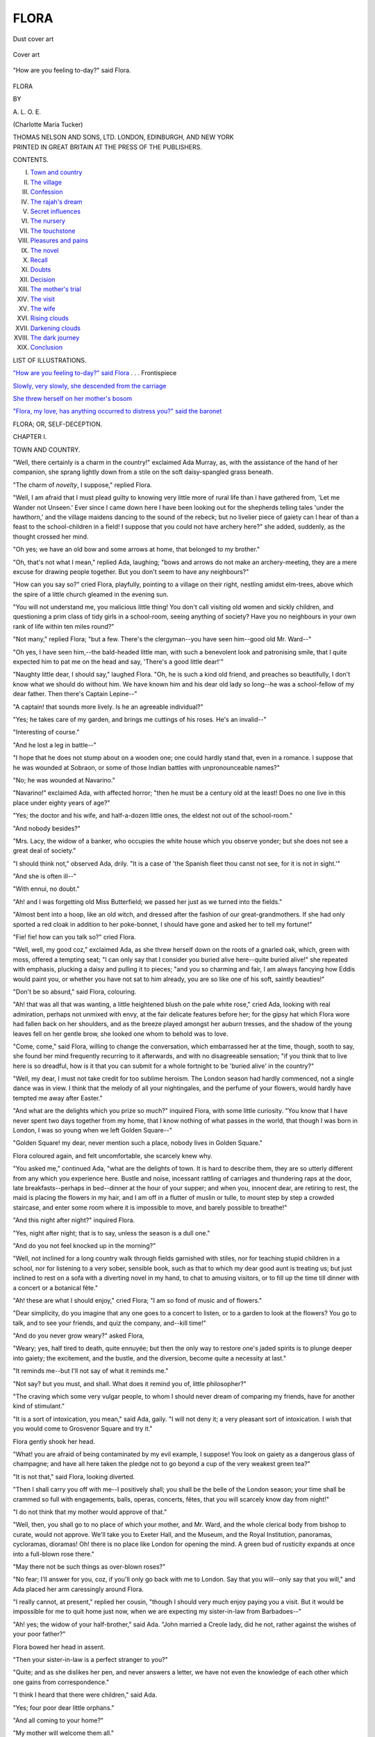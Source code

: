.. -*- encoding: utf-8 -*-

.. meta::
   :PG.Id: 53581
   :PG.Title: Flora
   :PG.Released: 2016-11-22
   :PG.Rights: Public Domain
   :PG.Producer: Al Haines
   :DC.Creator: \A. \L. \O. \E.
   :DC.Title: Flora
   :DC.Language: en
   :DC.Created: 1905
   :coverpage: images/img-cover.jpg

=====
FLORA
=====

.. clearpage::

.. pgheader::

.. container:: coverpage

   .. vspace:: 3

   .. _`Dust cover art`:

   .. figure:: images/img-cover.jpg
      :figclass: white-space-pre-line
      :align: center
      :alt: Dust cover art

      Dust cover art

   .. vspace:: 4

   .. _`Cover art`:

   .. figure:: images/img-dust1.jpg
      :figclass: white-space-pre-line
      :align: center
      :alt: Cover art

      Cover art

   .. vspace:: 4

.. container:: frontispiece

   .. _`"How are you feeling to-day?" said Flora`:

   .. figure:: images/img-front.jpg
      :figclass: white-space-pre-line
      :align: center
      :alt: "How are you feeling to-day?" said Flora.

      "How are you feeling to-day?" said Flora.

   .. vspace:: 4

.. container:: titlepage center white-space-pre-line

   .. class:: xx-large bold

      FLORA

   .. vspace:: 2

   .. class:: medium

      BY

   .. class:: large

      \A. \L. \O. \E.

   .. class:: medium

      (Charlotte Maria Tucker)

   .. vspace:: 3

   .. class:: medium

      THOMAS NELSON AND SONS, LTD.
      LONDON, EDINBURGH, AND NEW YORK

   .. vspace:: 4

.. container:: verso center white-space-pre-line

   .. class:: small

      PRINTED IN GREAT BRITAIN AT
      THE PRESS OF THE PUBLISHERS.

   .. vspace:: 4

.. class:: center large bold

   CONTENTS.

.. class:: noindent white-space-pre-line

I. `Town and country`_
II. `The village`_
III. `Confession`_
IV. `The rajah's dream`_
V. `Secret influences`_
VI. `The nursery`_
VII. `The touchstone`_
VIII. `Pleasures and pains`_
IX. `The novel`_
X. `Recall`_
XI. `Doubts`_
XII. `Decision`_
XIII. `The mother's trial`_
XIV. `The visit`_
XV. `The wife`_
XVI. `Rising clouds`_
XVII. `Darkening clouds`_
XVIII. `The dark journey`_
XIX. `Conclusion`_

.. vspace:: 4

.. class:: center large bold

   LIST OF ILLUSTRATIONS.

.. vspace:: 2

`"How are you feeling to-day?" said Flora`_ . . . Frontispiece

.. vspace:: 1

`Slowly, very slowly, she descended from the carriage`_

.. vspace:: 1

`She threw herself on her mother's bosom`_

.. vspace:: 1

`"Flora, my love, has anything occurred to distress
you?" said the baronet`_

.. vspace:: 4

.. _`TOWN AND COUNTRY`:

.. class:: center x-large bold

   FLORA; OR, SELF-DECEPTION.

.. vspace:: 3

.. class:: center large bold

   CHAPTER I.

.. class:: center medium bold

   TOWN AND COUNTRY.

.. vspace:: 2

"Well, there certainly is a charm in the
country!" exclaimed Ada Murray, as,
with the assistance of the hand of her
companion, she sprang lightly down from
a stile on the soft daisy-spangled grass
beneath.

"The charm of *novelty*, I suppose," replied Flora.

"Well, I am afraid that I must plead guilty to
knowing very little more of rural life than I have
gathered from, 'Let me Wander not Unseen.'  Ever
since I came down here I have been looking out
for the shepherds telling tales 'under the hawthorn,'
and the village maidens dancing to the sound of the
rebeck; but no livelier piece of gaiety can I hear
of than a feast to the school-children in a field!  I
suppose that you could not have archery here?" she
added, suddenly, as the thought crossed her mind.

"Oh yes; we have an old bow and some arrows
at home, that belonged to my brother."

"Oh, that's not what I mean," replied Ada,
laughing; "bows and arrows do not make an
archery-meeting, they are a mere excuse for
drawing people together.  But you don't seem to have
any neighbours?"

"How can you say so?" cried Flora, playfully,
pointing to a village on their right, nestling amidst
elm-trees, above which the spire of a little church
gleamed in the evening sun.

"You will not understand me, you malicious
little thing!  You don't call visiting old women
and sickly children, and questioning a prim class of
tidy girls in a school-room, seeing anything of
society?  Have you no neighbours in your own
rank of life within ten miles round?"

"Not many," replied Flora; "but a few.  There's
the clergyman--you have seen him--good old Mr. Ward--"

"Oh yes, I have seen him,--the bald-headed
little man, with such a benevolent look and
patronising smile, that I quite expected him to pat me
on the head and say, 'There's a good little dear!'"

"Naughty little dear, I should say," laughed
Flora.  "Oh, he is such a kind old friend, and
preaches so beautifully, I don't know what we
should do without him.  We have known him and
his dear old lady so long--he was a school-fellow of
my dear father.  Then there's Captain Lepine--"

"A captain! that sounds more lively.  Is he an
agreeable individual?"

"Yes; he takes care of my garden, and brings
me cuttings of his roses.  He's an invalid--"

"Interesting of course."

"And he lost a leg in battle--"

"I hope that he does not stump about on a
wooden one; one could hardly stand that, even in
a romance.  I suppose that he was wounded at
Sobraon, or some of those Indian battles with
unpronounceable names?"

"No; he was wounded at Navarino."

"Navarino!" exclaimed Ada, with affected horror;
"then he must be a century old at the least!
Does no one live in this place under eighty years of
age?"

"Yes; the doctor and his wife, and half-a-dozen
little ones, the eldest not out of the school-room."

"And nobody besides?"

"Mrs. Lacy, the widow of a banker, who occupies
the white house which you observe yonder; but she
does not see a great deal of society."

"I should think not," observed Ada, drily.  "It
is a case of 'the Spanish fleet thou canst not see,
for it is not in sight.'"

"And she is often ill--"

"With ennui, no doubt."

"Ah! and I was forgetting old Miss Butterfield;
we passed her just as we turned into the fields."

"Almost bent into a hoop, like an old witch, and
dressed after the fashion of our great-grandmothers.
If she had only sported a red cloak in addition to
her poke-bonnet, I should have gone and asked her
to tell my fortune!"

"Fie! fie! how can you talk so?" cried Flora.

"Well, well, my good coz," exclaimed Ada, as
she threw herself down on the roots of a gnarled
oak, which, green with moss, offered a tempting
seat; "I can only say that I consider you buried
alive here--quite buried alive!" she repeated with
emphasis, plucking a daisy and pulling it to pieces;
"and you so charming and fair, I am always fancying
how Eddis would paint you, or whether you
have not sat to him already, you are so like one of
his soft, saintly beauties!"

"Don't be so absurd," said Flora, colouring.

"Ah! that was all that was wanting, a little
heightened blush on the pale white rose," cried
Ada, looking with real admiration, perhaps not
unmixed with envy, at the fair delicate features before
her; for the gipsy hat which Flora wore had fallen
back on her shoulders, and as the breeze played
amongst her auburn tresses, and the shadow of the
young leaves fell on her gentle brow, she looked one
whom to behold was to love.

"Come, come," said Flora, willing to change the
conversation, which embarrassed her at the time,
though, sooth to say, she found her mind frequently
recurring to it afterwards, and with no disagreeable
sensation; "if you think that to live here is so
dreadful, how is it that you can submit for a whole
fortnight to be 'buried alive' in the country?"

"Well, my dear, I must not take credit for too
sublime heroism.  The London season had hardly
commenced, not a single dance was in view.  I
think that the melody of all your nightingales, and
the perfume of your flowers, would hardly have
tempted me away after Easter."

"And what are the delights which you prize so
much?" inquired Flora, with some little curiosity.
"You know that I have never spent two days
together from my home, that I know nothing of what
passes in the world, that though I was born in
London, I was so young when we left Golden Square--"

"Golden Square! my dear, never mention such
a place, nobody lives in Golden Square."

Flora coloured again, and felt uncomfortable, she
scarcely knew why.

"You asked me," continued Ada, "what are the
delights of town.  It is hard to describe them, they
are so utterly different from any which you experience
here.  Bustle and noise, incessant rattling of
carriages and thundering raps at the door, late
breakfasts--perhaps in bed--dinner at the hour of
your supper; and when you, innocent dear, are
retiring to rest, the maid is placing the flowers in
my hair, and I am off in a flutter of muslin or tulle,
to mount step by step a crowded staircase, and enter
some room where it is impossible to move, and
barely possible to breathe!"

"And this night after night?" inquired Flora.

"Yes, night after night; that is to say, unless
the season is a dull one."

"And do you not feel knocked up in the morning?"

"Well, not inclined for a long country walk
through fields garnished with stiles, nor for teaching
stupid children in a school, nor for listening to a
very sober, sensible book, such as that to which my
dear good aunt is treating us; but just inclined to
rest on a sofa with a diverting novel in my hand,
to chat to amusing visitors, or to fill up the time
till dinner with a concert or a botanical fête."

"Ah! these are what I should enjoy," cried
Flora; "I am so fond of music and of flowers."

"Dear simplicity, do you imagine that any one
goes to a concert to listen, or to a garden to look
at the flowers?  You go to talk, and to see your
friends, and quiz the company, and--kill time!"

"And do you never grow weary?" asked Flora,

"Weary; yes, half tired to death, quite ennuyée;
but then the only way to restore one's jaded spirits
is to plunge deeper into gaiety; the excitement,
and the bustle, and the diversion, become quite a
necessity at last."

"It reminds me--but I'll not say of what it
reminds me."

"Not say? but you must, and shall.  What does
it remind you of, little philosopher?"

"The craving which some very vulgar people, to
whom I should never dream of comparing my
friends, have for another kind of stimulant."

"It is a sort of intoxication, you mean," said
Ada, gaily.  "I will not deny it; a very pleasant
sort of intoxication.  I wish that you would come
to Grosvenor Square and try it."

Flora gently shook her head.

"What! you are afraid of being contaminated
by my evil example, I suppose!  You look on gaiety
as a dangerous glass of champagne; and have all
here taken the pledge not to go beyond a cup of
the very weakest green tea?"

"It is not that," said Flora, looking diverted.

"Then I shall carry you off with me--I positively
shall; you shall be the belle of the London
season; your time shall be crammed so full with
engagements, balls, operas, concerts, fêtes, that you
will scarcely know day from night!"

"I do not think that my mother would approve
of that."

"Well, then, you shall go to no place of which
your mother, and Mr. Ward, and the whole clerical
body from bishop to curate, would not approve.
We'll take you to Exeter Hall, and the Museum,
and the Royal Institution, panoramas, cycloramas,
dioramas!  Oh! there is no place like London for
opening the mind.  A green bud of rusticity
expands at once into a full-blown rose there."

"May there not be such things as over-blown roses?"

"No fear; I'll answer for you, coz, if you'll only
go back with me to London.  Say that you will--only
say that you will," and Ada placed her arm
caressingly around Flora.

"I really cannot, at present," replied her cousin,
"though I should very much enjoy paying you a
visit.  But it would be impossible for me to quit
home just now, when we are expecting my sister-in-law
from Barbadoes--"

"Ah! yes; the widow of your half-brother," said
Ada.  "John married a Creole lady, did he not,
rather against the wishes of your poor father?"

Flora bowed her head in assent.

"Then your sister-in-law is a perfect stranger to you?"

"Quite; and as she dislikes her pen, and never
answers a letter, we have not even the knowledge
of each other which one gains from correspondence."

"I think I heard that there were children," said Ada.

"Yes; four poor dear little orphans."

"And all coming to your home?"

"My mother will welcome them all."

"Ahem!  I wish you joy of your West Indian
importation.  My aunt must have been remarkably
fond of her step-son!"

"On the contrary," replied Flora, lowering her
voice to a confidential whisper, though the birds
that twittered on the branches above them were the
only living creatures near--"poor John was never
anything but a trial to mamma.  He behaved very
ill to her indeed, at the time when poor dear papa's
affairs were settled; he wrote in so insolent a
manner; he cost my precious mother such bitter tears
when she had been already suffering so much, that
no one but an angel, as she is, would ever have
forgotten or forgiven his conduct.  You do not know
how I felt it," continued Flora, her colour rising at
the recollection; "I could have better borne
unkindness to myself, but insolence to my widowed
mother was not to be endured!  Yet, no sooner did
we hear that John had died, leaving his family
poorly provided for, than the heart and home of my
mother were opened at once; no feeling was left in
her bosom but generous sympathy and compassion;
and I believe that she will receive the widow as
warmly and tenderly as if she were her own
cherished child."

"That *is* Christianity!" exclaimed Ada.  "Ah! if
profession and practice thus always went hand in
hand--if 'good people,' as they are called, were
always really good, they would win a great deal
more respect from the world than they do now, and
have a great deal more influence in it besides!  But
what I can't bear is, when people talk as though
they believed themselves to be saints and all the
rest of the world sinners, and look as though they
thought it wicked to smile or raise their voice
above a whisper; and when you come really to
know them, when you can glance a little behind
the curtain, they are as selfish, and avaricious, and
mean, and spiteful, as the veriest worldling in
creation!  This is what disgusts one, and inclines one
to set down great profession at once as hypocrisy!"

"My mother says that it is more by our lives
than by our lips that we should show what we are,
and to whom we belong," was Flora's quiet reply.





.. vspace:: 4

.. _`THE VILLAGE`:

.. class:: center large bold

   CHAPTER II.


.. class:: center medium bold

   THE VILLAGE.

.. vspace:: 2

"Now, charming as I find this mossy seat, and
the waving boughs, and the lights and
shadows, and the beautiful view before
me, and, above all, the lovely companion
beside me, it strikes my unpoetical mind,"
said Ada, "that if we sit longer here, we may find
rheumatism added to other country delights."

Flora sprang up at once from her seat.  "I quite
forgot that you were not a country lass like myself,"
she said; "as it must be almost tea-time now,
perhaps we had better return home."

"Dinner at one, tea at six--how deliciously
old-fashioned and rural!"

"Would you object to return by the village?  I
wished to inquire for poor old Mrs. Arkwright?"

"Object!  I am only too much delighted to go where
there is anything stirring, be it only a baker's cart!"

"I think that some day, Ada, I must introduce
you to some of my favourite poor people."

"I must get up a little appropriate small-talk
first," laughed her cousin.  "I should feel almost as
much out of my element in a cottage as one of your
plough-boys would do in a ball-room.  I could
neither speak of amusements, nor fashions, nor
pictures, nor parties; I cannot imagine what one
would say after the first 'Good morning' and the
usual observations on the weather."

"Oh! how diverting it would be," cried Flora,
with sudden animation, "to set you to teach a class
at the school!"

"I'd make it a dancing-class at once, and substitute
graceful courtesies for the little short bob which
always reminds me of Jack in the box; and the
little boys should learn to make elegant bows,
instead of pulling down their own heads by tugging
at the fore-locks!"

"You would not be so hard upon the simple
salutations of our little rustics, Ada, had you seen our
village in the old time, when a bob or a bow was
an unheard-of piece of politeness."

"It is a very pretty village," said Ada, as the
picturesque row of white cottages opened on their
view; the latticed windows glowing bright in the
sun's setting rays, the small neat gardens gay with
many a flower; while in the foreground the church,
of simple but graceful architecture, raised its
glittering spire towards heaven.

"It was a very different place twelve years ago,"
said Flora, "when my dear parents first came to
reside here.  There was not a church then within four
miles, and the people here lived in a state of almost
heathen darkness.  The cottages were miserable
hovels, I have heard, and seemed purposely contrived
to keep out sun and air, and admit the snow and
the rain.  Half of the children had never been
baptized, and ran about bare-foot and bare-headed, as
dirty and as ignorant as the very pigs with which
they associated!  The only thriving establishments
were the ale-houses, and the character of the place
was altogether so bad that it was really dangerous
to be out after dark."

"And what worked such a wonderful change?"

"Oh, everything was gradually done, by patience
and untiring zeal and benevolence.  My dear father
expended much money, and more time, in improving
the dwellings of the poor, combating prejudices,
inviting the lazy to exertion, raising a spirit of order.
My mother exerted herself amongst the women.
They regarded her with suspicion at first, and were
very jealous of interference.  They seemed to
consider it as their privilege to be ragged and dirty.
But nothing could withstand the power of her
gentleness and kindness.  The first great step was
gathering some of the children to a little class in
our own house."

"Oh!" exclaimed Ada, "and could your mother
really endure to have a set of ragged, bare-footed
little wretches, with unwashed faces and uncombed
hair, in her house?"

"She not only endured them, but she loved
them; and soon, very soon, they were neither
ragged nor untidy.  A smile and a word from mamma
accomplished more than a long lecture from another
would have done.  As the children learned to read,
they carried Bibles and little religious publications
into their parents' miserable homes: gradually a
taste for reading was produced, and my father took
care that it should be gratified by useful and
improving works.  All this time my parents were
making every effort to collect subscriptions for
building and endowing a church--regular schools followed,
until at length our poor village became the dear,
peaceful, happy little place that you behold it now."

"Well," cried Ada, "it must have given your
parents a great deal of pleasure to see all the good
that they had done."

"You do admit then," said Flora, archly, "that
even the country may have its pleasures?"

"Yes; but only think at what a price the
pleasure was purchased!  Only think of the misery
of being imprisoned in a place quite out of the
world, with no society at all; your only
occupation--picking your way into dirty hovels through
rivers of mud, tumbling over ragged urchins, lecturing
poachers and sheep-stealers, coaxing and coddling
sick old women, and then returning home to write
begging-letters for subscriptions to friends who are
sure to have 'so many calls' that they wish you
at Nova Zembla for adding another!"

Ada interrupted herself as a sweet golden-haired
little boy lifted the latch of the gate of a tiny
garden, and timidly, as if abashed by the presence
of a stranger, offered a bunch of violets to Flora.
She received them as graciously as though they had
been a chaplet of pearls, and her words of thanks
made the face of the child radiant with joy.

"Quite a chivalrous attention," said Ada, as they
moved on.

"Oh, my children love me, and often bring me
their little offerings.  On my birth-day our myrtle
was quite covered with their garlands of early spring
flowers."

She now stopped at the door of a cottage and
knocked.  A feeble "Come in" sounded from the
interior, and she entered, followed by Ada, who
gathered together the folds of her silk dress, afraid
to let them come in contact with the walls of the
lowly dwelling.  But her own luxurious home could
not have presented a picture of more perfect cleanliness
and neatness than that humble abode; there
was nothing to shock even the refined taste of a
lady of fashion.

An aged woman, in a snowy cap, was seated in
an arm-chair beside a small fire; while a woman
who had been engaged in ironing, paused in her
occupation to drop a humble courtesy to Flora.

"How are you feeling to-day?" said Flora, in
a tone of gentlest sympathy, approaching the
invalid, and laying her soft fingers on the thin
wrinkled hand that feebly grasped the arm of the
chair.

"All the better for a sight of your sweet
face--blessings on it!  But I'm going--going fast!  I
shall soon be in my home.  God be praised for His
mercies!"

Ada sat down on the wooden three-legged stool
which the washerwoman, after wiping it with her
apron, placed for her accommodation, and listened
silently and wonderingly to the dialogue between
the aged woman and her visitor.  There was no
forced conversation, no difficulty in finding themes
for discourse.  Their subjects were the highest, the
most solemn, the most interesting which can occupy
the minds of immortals.  Mrs. Arkwright was near
the grave, and she knew it.  She was calmly
standing on the brink of the Jordan awaiting
the signal from the Lord whom she had loved,
and leaning upon the staff of His promise, "*When
thou passest through the waters, I will be with
thee; and through the rivers, they shall not
overflow thee*."

Ada had ever connected the idea of death with
terror and gloom.  The struggle, the darkness, the
parting from everything once prized, the hatchment,
the hearse with its black nodding plumes, the cold
desolation of the grave,--such were the images
brought to her mind by the word; and she had
turned from them with repugnance and horror.
But here she beheld death in a totally different
aspect, as a freedom from sorrow, a commencement of
bliss, a reunion with all most beloved, a summons
to the presence of an adored Redeemer, a welcome
to the home of a Father!

Ada had imagined that those of her own class
only entered the cottages of the poor to convey help
to the needy, or instruction to the ignorant; but
she beheld here that the rich in visiting the poor
may receive as well as impart, that she whose mind
is cultivated and refined may well sit as a learner
beside the lowly saint whose only knowledge is the
knowledge of the Saviour.  Flora listened more
than she spoke.  For some time the feeble voice of
the dying woman alone broke the stillness of the
place, till, at her earnest request that the young
lady would let her hear once more--for the last
time--her favourite hymn for the departing, in
accents which trembled with emotion Flora sang
the following verses:--

   |  HYMN FOR THE DYING.

   |  The day of life is closing,
   |    Its last faint beams have fled;
   |  Yet faith, on Christ reposing,
   |    Can death's cold waters tread!
   |  The dark sea spreads before me,
   |    Upon the brink I stand,
   |  Oh, guide me, Lord of glory!
   |    To heaven's blissful strand!
   |        To Thee, Lord, I flee;
   |        My trust is in Thee.
   |  O death! where is thy sting?  O grave! thy victory?

   |  No longer here detain me;
   |    I hear my Saviour's voice,
   |  I feel His arm sustain me,
   |    I triumph and rejoice!
   |  The Lord will bless for ever
   |    Those who His love have known
   |  Nor life nor death can sever
   |    The Saviour from His own!
   |        Victorious and free
   |        His people shall be.
   |  O death! where is thy sting?  O grave! thy victory?
   |

After receiving the solemn, fervent blessing of
the sufferer, Flora quitted the cottage, followed by
her companion.  Ada felt that she had been standing
on holy ground; she was awed for the moment,
sobered by the scene of which she had been a
witness.  Did she envy her cousin that dying
blessing?

At the gate of Mrs. Arkwright's little garden
they were met by the silver-haired clergyman,
evidently on his way to visit the suffering member
of his flock.

"Just where I should have expected to meet our
Flora," he said, with a beaming expression on his
benevolent face.

He courteously greeted Ada, to whom he had
before been introduced, and expressed his hope that
her visit to the country would be a prolonged one.

"Oh no!  I leave Laurel Bank at the end of next
week; and I wish," Ada added, laying her hand on
her cousin's arm, "to carry away Flora with me."

"Carry away our Flora," cried the old clergyman,
shaking his head; "would you rob our poor
village of its sunshine?"

Flora and Ada walked on some way in silence.
"I wonder," thought the latter, "who would miss
me were I to go to New Zealand to-morrow!  Would
there be one smile the less amid my gay companions?
would I leave a blank in the brilliant assemblies
which I have frequented so long?  should I be more
regretted than one of the flowers which deck the
ball-room for a night, to be thrown aside withered
and faded in the morning?  After all, I am not
certain whether Flora's life is not happier than
mine; at least I suspect that it will be pleasanter
to look back upon when youth and all its follies are
past!"





.. vspace:: 4

.. _`CONFESSION`:

.. class:: center large bold

   CHAPTER III.


.. class:: center medium bold

   CONFESSION.

.. vspace:: 2

"Did you not admire the sermon?" said
Flora to Ada, as, during the interval
between services on Sunday, the two
cousins strolled through the shrubbery.

"Mr. Ward was very earnest."

"Was he not?--and so eloquent! he is a very
delightful preacher!  You don't know how we
missed him when he went away last winter for a
few months.  We had such a dreadful man, with a
sepulchral voice, really, I know it was very wrong,
but I could scarcely keep awake while he preached."  And
the young lady went on describing the messenger
of the gospel in much the same terms as Ada
would have used in speaking of an actor whom she
did not admire.

"But Mr. Ward is so different," she said in
conclusion.  "I was quite delighted with his sermon;
were not you?"

"To own the truth, it made me feel a little
uncomfortable," replied Ada.

"That is a compliment to the preacher's power,"
said Flora, with a smile.  "I never heard him
speak more forcibly than he did to-day on the
parable of the sower."

"And you were delighted with the sermon because
all the last part of it belonged to yourself,--all
the beautiful description of the good seed springing up."

Flora gave a little deprecating "Oh!"

"While I was wondering which part applied to me--"

"And which did you fix upon?" said Flora; she
was smiling, but Ada was grave.

"I am afraid," said the young lady with a little
sigh, "that I am most like the seed among the thorns."

"Oh no, dear!" cried Flora, through whose
mind the same reflection had been passing during
the greater part of the sermon.

"I am not always thoughtless," said Ada earnestly,
"when I was a little girl how I used to cry over the
story of the Young Cottager, and wish that I were
like little Jane! and now often, on Sundays, when
I hear a beautiful sermon like that of this morning,
I feel like a different creature, really quite religious,
and go to bed with such good resolutions; but then
comes the morrow, and somehow I forget all about
them till Sunday comes round again."

Flora was silent, for she knew not what to reply.

"You are so good, so unselfish, so unworldly--so
altogether unlike me!"

"My dear Ada, you are a sad flatterer!"

"But every one thinks the same: your mother,
the clergyman, all who approach you see that you
are an angel, only wanting the wings!  When I
heard you repeating the confession of sins so fervently
beside me, I could not help saying to myself, I
wonder what Flora has to confess; how, by any
stretch of imagination, she can believe herself to
be a 'miserable sinner?'"

"Ada, we are all sinners."

"Ah yes; I know that there is plenty of wickedness
in the world, but then it is very unequally
divided.  Some have so little for their share that
it is actually invisible--like yours!  Now what I
wish you to tell me is this, when you follow the
clergyman in that part of the service, are you
confessing the sins of your neighbours in general, or any
of your own in particular?"

"You are jesting," said Flora, looking embarrassed.

"No indeed, I am not jesting, I am in very sober
earnest.  I want to know with what you can
possibly charge yourself when you pray for
forgiveness so devoutly."

"Do you wish the office of a father confessor?"

"Now, like a dear good child, just answer my
question, or I shall think that you do not because
you cannot."

Flora hesitated;--strange to say, it was a subject
on which she was little accustomed to reflect.
Through habit she had repeated prayers aloud, and her
voice had acquired an intonation which naturally
gave an impression of fervour; but she had never
thought of questioning her own heart as to the
sincerity of her prayer, or the real existence of that
earnest devotion which was expressed in her manner.
As little had she dreamed of inquiring what particular
sins lay on her conscience! the truth is, that the
burden, if she had any, was so light, that she could
scarcely be said to feel it.  Ada, however, pressed
for a reply; and afraid that her cousin might suspect
her of self-righteousness if she remained silent, Flora,
casting down her eyes, made answer--"I know that
I sometimes neglect my duties and put them off to
a more convenient time."

"What duties, may I ask?"

"Such as visiting the sick poor."

Ada threw up her hands in amazement.  "Why,
it seems to me there is nothing here but attending
to the poor from morning till night--cutting out
work for the school, carrying broth to old women,
lecturing little boys, visiting, reading--"

"Ah! that is my mother's doing more than mine."

"My dear child, you do enough to constitute you
a saint in any Romish calendar!  If you have to
repent of not doing more, what is to become of me
who do nothing at all!  Pray let us have some more
tangible fault, if the microscope of your conscience is
sufficiently strong to discover one in your conduct."

"I am sometimes out of patience with the school
children."

"I should think so--though I never saw you
impatient; but what can be so trying to the temper
as teaching a batch of stupid rustics?  You are only
too good in having anything to say to the little
dunces!  Well, have you come to the end of your
catalogue?"

Flora waited for some moments before she added,
with a little sigh, "Sometimes I wish for things
which I ought not to wish for."

"There's no harm in wishing," said Ada quickly.
"I wish for a thousand things every day: a harp, a
diamond cross, a trip to Italy, a good horse--there
is no end to my wishing, and it does nobody harm."

"There sounds the bell for afternoon church," said
Flora, rather relieved by the interruption.

"I hope that you go in a very penitent frame!"
cried Ada.  The light words of the thoughtless girl
did not grate on the ear of her companion as they
ought to have done--as they would have done had
Flora's views been clearer, her knowledge greater,
her self-examination more searching.  Rather did
they give a sensation of pleasure; for while Flora
felt herself inferior to her cousin in knowledge of the
world, and instinctively looked up to Ada in every
matter of fashion, she was conscious of possessing a
great superiority in whatever regarded the mind or
the heart, and secretly compassionated the young
London lady as worldly, frivolous, and ignorant of
spiritual things.  How far Ada deserved her cousin's
silent censure, I will not at present inquire; my
subject is Flora herself--it is for such as Flora that my
little book is written, for the thousands and tens of
thousands who, in our peaceful, happy island, lead
useful lives in the bosom of pious families, enjoying
all the blessings of home.  It is such whose patient
consideration I would earnestly, affectionately entreat,
as I endeavour to search a little deeper than the
surface, which appears so fair, to see whether the ore
which lies below is as precious as the landscape is
lovely; whether--to change the metaphor--the
seed of the Word has really fallen in honest and good
ground, and is bringing forth a harvest of good works
through the blessing shed on it from on high.

To prosecute our search, we must assume the
power of looking more closely into the heart of Flora
than she has ever looked herself, and to trace her
actions to their source, as she never has dreamed of
tracing them.

Flora was the beloved and only child of a devoted
Christian.  From her birth she had been the subject
of many prayers, and religion had been instilled into
her mind from the time when she could first lisp the
name of the Saviour.  Great had been the delight of
her tender mother to see the first dawnings of
religious perception in the mind of her child.  Great
was her pride, if one so meek could be proud, to
mark the pleasure taken by Flora in her Bible; who
can wonder if she did not closely analyze whether
that pleasure arose from a desire to win her smile,
or simple love of the truth!  Flora was gifted by
nature with a sweet and easy temper, and in the
secluded life which she led there was seldom anything
to ruffle it.  She had also a warm affectionate
heart, and as its tenderness was lavished upon her
mother, duties toward her were regarded as
delights--Flora pleased herself in pleasing her parent.

One of the strongest features in Flora's character
was the love of approbation; and carefully guarded
as she ever had been from any influence that could
injure her, this passion, often so dangerous, so fatal,
ever wore the semblance of virtue.  It was so charming
to be loved and admired; to be praised by the
clergyman, looked up to by the poor, considered as
a model of piety and charity!  Flora was little
aware that, in her life of seclusion, love of variety,
necessity for occupation, desire to find some object
of interest, might suffice to lead her to the dwellings
of the poor, without any higher motive.  She would
have been startled to have been told how much of
vanity mingled with her benevolent zeal.  She had
a floating idea, just in itself, but injurious in its effect
on her mind, that woman never looks so heavenly
fair as when engaged in offices of mercy; she had a
consciousness that her own delicate loveliness never
showed to greater advantage than when contrasted
with squalid poverty and sickly age; and when
others compared her to a seraph or a sunbeam, the
words which brought the soft colour to her cheek
and the modest disclaimer to her lips, were by no
means distasteful to her heart, nor were they
altogether condemned by her secret judgment.

There was one other circumstance which further
blinded Flora to her own imperfections.  She had
a refined and elegant taste, cultivated and improved
by voluminous reading.  Her natural love for the
beautiful led her to enjoy with enthusiasm all that
was perfect in nature or art.  The rapture with
which fine scenery inspired her, the sensation
produced in her by sacred music or burst of eloquence
from the pulpit, she mistook, as thousands have done,
for proofs of a renewed and pious heart.  Could she
have doubted her own deeds of charity, she could
not doubt her tears of devotion, though the sensibility
which called them forth would have been equally
excited by a well-acted tragedy.

Flora had a talent for poetry, and naturally chose
for the usual theme of her verse the most sublime
and glorious of subjects, and that which the circumstances
of her education and position most constantly
presented to her mind.  She knew that her sweet
hymns were read with delight by her mother, copied
out in her handwriting, treasured in her memory,
looked upon by the pious lady as evidences that her
dearest hopes had been realized in her daughter.
Flora's poetry was regarded as the exposition of her
mind.  Alas! her writings were far more holy than
their authoress!  Thus a false opinion was formed
of her character, aided in no small degree by the
singular sweetness of a face upon which no rude
passion had ever traced a line.

When the course of duty is down the current of
inclination, the leafy branch floats smoothly along
the stream.  *But that motion is not life;* that
progress is owing to no inherent power in the bough.
The least impediment is sufficient to stop it--the
smallest eddy to turn it aside!





.. vspace:: 4

.. _`THE RAJAH'S DREAM`:

.. class:: center large bold

   CHAPTER IV.


.. class:: center medium bold

   THE RAJAH'S DREAM.

.. vspace:: 2

"I made such a discovery!" exclaimed
Ada, with a look of triumph, as she
entered the drawing-room one morning.
"Ah, Flora! demure, sensible, philosophical
Flora--you who listen to Alison with
such profound attention, and whose brain is a silent
library of solid and intellectual literature, I have
found you out at last!"

"What do you mean?" asked Flora, gaily, while
gentle Mrs. Vernon looked up with an expression of
inquiry.

"You don't read novels!  Oh no; you are too
wise!  But who keeps Eastern tales in her boudoir,
quietly hidden behind a vase of Innocent flowers, to
feast upon when nobody sees her?"  And Ada displayed
a book, in singular binding, which she had
carried off from the room of her cousin.

"Oh, I have not had time to read it yet!  It is
a book which Mr. Ward lent me."

"Mr. Ward!  Now, that is too good!  Who
would have dreamed of Mr. Ward's patronizing a
new edition of the Arabian Nights?"

"My dear," said Mrs. Vernon, "I have no doubt
that any book lent by our excellent clergyman will
be very improving."

"Oh, I'm so glad that you think, so, for this looks
amusing besides!  I propose that for one day--you
know that this is my last day at Laurel Bank--we
substitute it for Alison."

"As you please," said Mrs. Vernon, taking the
quaint volume from the hand of her niece, and turning
over some of the pages.  "This appears to be a
kind of Eastern fable."

"Then I'll have the story, and Flora shall have
the moral, and we'll both be suited exactly."

In a few minutes the young ladies were seated,
Ada at her embroidery, Flora at her drawing, when
Mrs. Vernon, who was usually the reader,
commenced the following tale:--

.. vspace:: 2

.. class:: center

   THE RAJAH'S DREAM.

.. vspace:: 1

Mighty was the Rajah Futtey Sing, and great
were the deeds which he had done.  His granaries
overflowed with corn, and his coffers with gold; the
hungry were fed by his beneficence, and the needy
supplied by his wealth.  He was like a magnificent
banyan-tree, whose branches having stooped to the
earth, there take root, and extending on all sides,
the tree becomes as a forest.  Beneath it the beasts
of the field take shelter; the bright-winged birds
roost on its boughs; the sunshine rests brightly upon
it; it stands glorious and beautiful to the eye of man.

The Rajah lay reclined on cushions in his lordly
dwelling.  The calm of evening was over earth; the
red orb of the sun had almost touched the horizon;
he seemed glancing, ere he departed, on the world
which his beams had clothed with brightness and
beauty; and a calm was upon the soul of the Rajah--a
joy was within his heart.  He said to himself,
where he lay--"I have been a blessing in my
generation; I have gone on my course like the sun, and
the world has been the brighter for my smile.  I
have benefited man, and I have glorified the
Supreme.  I have fasted long and I have prayed much;
I have wasted my flesh by abstinence, and spent
the long night in devotion.  And now, am I not
holy?  May I not stand upright before my Creator?
Are not my hands stainless?  Is not my heart
clean?  Who can lay anything to my charge?"

A Brahmin in his white robes now entered, and
bent reverently before the Rajah.

"Friend of the needy!" said he, "thy will hath
been obeyed!  In nine different parts of thy spacious
domains, nine wells, dug deep into the heart of the
earth, now offer their waters to the pilgrim, plenteous
as thy liberality, clear as thy nature."

"It is well!" cried the Rajah.  "Let their number
be trebled!  Let the travellers from the north,
from the east, from the west, bless the name of Rajah
Futtey Sing."

Another Brahmin approached, and made obeisance.

"Hope of the friendless!" said he, "behold, at
thy command three hundred indigent and sick, the
leper and the blind, wait at thy gate for the
accustomed alms bestowed by thy princely bounty!"

"It is well!" cried the Rajah.  "Let their
numbers be thrice three hundred!  Let no poor
man stand hungry at my gate.  To supply the
wants of the needy shall my fields grow yellow
with golden maize, and the rice-plant lift its head
above the spreading waters; and let those who
come to me in rags retire in fair white garments
such as are worn by my servants!"

A third Brahmin entered, and bowed his head
before the Rajah.

"Mirror of piety!" said he, "the foundation of
the great temple has been laid which thou wilt
raise to the honour of the Deity.  Stones are being
hewn in the distant quarry; yellow brass is brought
from afar; an edifice is rising from the earth
which will be lofty as thy devotion, firm as thy
power!"

"Leave the stones in the quarry, and hew me
white marble!" cried the Rajah; "lay aside the
brass, and supply its place with beaten gold.  No
mean sacrifice will I offer to the Creator; he shall
look upon my gifts and be satisfied, and future
generations shall witness the vastness of my liberality
and of my devotion!"

And all who heard exclaimed, "Praise to the
Rajah!  Praise to the pious and the holy!  High
is his place in this life; higher shall be his place in
the next!  His offerings shall be accepted on high;
his prayers and his fasting shall bring great reward!
Wisdom is on his lips and virtue in his heart.  He
stands faultless before God and man!"

The red sun had sunk beneath the plain, and
darkness spread her sable wings over earth.  There
was silence where the axe and hammer had rung, in
the spot where the temple was rising; the poor had
departed satisfied from the gate, and no pilgrim
bending to drink of the wells dug by Futtey Sing
disturbed the image of the quiet stars that were
reflected in their motionless depths.

Sleep came to the Rajah with the night; and as
his eye closed to the world around, the eye of his
mind opened to the world of dreams.

Behold, he dreamed that his temple was completed,
and that it was fairer to look upon than ever before
was temple erected by man.  Its marble dome and
cupolas were white as snow from the summit of
the Himalaya.  It was encrusted with precious
jewels in every form which could charm the eye.
There the diamond glittered like a petrified
dewdrop; there shone the ruby, and the sapphire
blue as the Nerbuddah; and wreaths of pearls of
magnificent size twined round the lofty pillars of
gold!

In this temple stood the Rajah in his dream; and
his heart was lifted up with pride.  He looked
above, around, below him, and all was beautiful and
glorious.  "Am I not holy?" he repeated to
himself.  "Shall I not rejoice in my works?"

He wondered in his dream to behold a bright ray,
more intense than any which the sun ever shed,
stream down from an opening in the dome; and
down this ray, as down a path of glory, descended a
being who would have been too bright to be looked
upon, had her form not been shrouded in a wide
veil, which encircled her like a silver cloud.  The
Rajah trembled as the unearthly visitant descended
to his side.

"Who art thou," he cried, "that comest as from
above? and wherefore do I behold thee?"

"I am Truth," replied a sweet but solemn voice
from the veil, for the face of the bright one was not
seen.  "It is my office to open the eyes of the
blind, to draw aside the curtain of delusion, to
dispel the mirage upon the desert, to waken mortals
from the dreams of their fancy.  Hast thou, O
Futtey Sing, courage to follow me--courage to explore,
with me for thy guide, this Temple of the Human
Heart?--for what we now survey is thine own."

The Rajah paused in his dream; a strange feeling
of awe was on his soul.

"Dost thou fear," pursued Truth, "to know thyself?"

"I fear not," replied the Rajah.  "He who
knows not himself knows nothing.  I shrink not
even from thy searching eye!  I have fasted long,
have prayed much, I have freely given to the
poor; my hands are stainless, my heart is clean; I
am holy in the sight of all men!"

"But in the sight of God what art thou?" exclaimed
Truth.  "Ye see not the motes in the air,
though numerous as the leaves of the forest, till the
glowing ray reveal them to the eye.  The river
seems to flow stainless and clear, till the wondrous
microscope displays to the view a hundred loathsome
reptiles enclosed in every drop that glitters
beneath the sun!  But if thou fearest not to know
that which it most concerns thee to know, follow
me, and thine eyes shall be opened!"

She led him to the lofty entrance of the temple,
from whence they could gaze into the fair garden
which surrounded it.

"We will not now speak of thy sins," said Truth;
"perhaps thou deemest that thou art defiled by
none.  But show me first, O Rajah! thy virtues,
that, if they merit the favour of the Deity, I may
join my praises to those of all men."

Then the heart of Futtey Sing revived, for the
topic of his virtues was ever sweet to him; and
even if his life could be proved to be not quite free
from sins, his merits, he felt assured, would far
outweigh them.

So in his dream he beheld before him three fair
and lofty trees, bending beneath the weight of the
fruit which loaded their branches.  The eye of the
Rajah brightened as he gazed on them, and, turning
to Truth, he exclaimed: "Lo! these are the trees
of love to God and love to man, and thou knowest
that they are mine!  Behold how they are loaded
with fruit, so that the boughs bend down to the
earth!  There is the first, that bears *deeds of
beneficence*, rosy as the clouds at sunrise.  The second
bears *deeds of justice*, in ripe clusters of shining
gold.  The third bears *deeds of self-denial*, resting
like snow-flakes on the dark leaves."  And as he
spake, again he seemed to hear the voices of men
blending in loud chorus together,--"Praise to the
Rajah! praise to the holy and the pious!  High as
is his place in this life, higher shall be his place in
the next Wisdom is on his lips, and virtue in his
heart; he stands faultless before God and man!"

"When I passed by the trees of love to God and
love to man"--such was the reply of Truth--"I
looked, and beheld they were barren: they bare
neither blossom nor fruit.  Whence, then, are these
clusters, red, yellow, and white?  Are they
indeed fruits which grow on the trees, or have they
been placed there to charm and to deceive?  Has
the sap of life swelled them, the sweet juices filled?
Approach, O Rajah! the tree upon which hang the
rosy clusters; for methinks it is the *love of praise*
that has placed on it seeming *deeds of beneficence*!"

She approached it without motion of foot or of
wing, gliding towards it like a cloud impelled by
breezes; and even thus, in his dream, did Futtey
Sing appear carried on beside her.  She stretched
out her hand towards the fair and stately tree, and
even as she stretched it, down fell the rosy shower
of fruit like hail, reddening the ground on which
they lay.  Not one remained fixed upon the branches!

"They grew not upon the holy tree," cried the
bright one; "*love of praise* had but fastened them
on, and the waxen fastening melted at the approach
of Truth!  Thy alms were not given from love to
God; thy alms were not given from love to man;
they were done to be seen, they were done to be
praised, and surely thou hast had thy reward!
Fool, fool! dost thou claim merit for this?  Lo! the
dust of earth hath defiled thy *deeds of beneficence*!"

Futtey Sing heaved a sigh of bitter disappointment;
he had deceived others, but himself had been
most deceived.

Then, irresistibly impelled by Truth, the Rajah
approached the fair and stately tree upon which
hung the golden clusters.  Truth stretched forth
her hand, and, even as she stretched it, down fell
the yellow shower of fruit like hail, gilding the
ground on which they lay.  Not one remained fixed
upon the branches.

"They grew not on the holy tree," cried the bright
one; "*interest* had but fastened them on, and the
waxen fastenings melted at the approach of Truth!
Well has it been said by the wise--'*Man judges of
our motives by our actions, God judges of our actions
by our motives*!'  Thou knewest that the strength
of thy throne was justice; and therefore, O Rajah,
wert thou just!  Surely thou hast had thy reward!
Fool, fool! dost thou claim merit for this?  Lo! the
dust of earth hath defiled thy *deeds of justice*!"

And Futtey Sing sighed more heavily than before;
he had deceived others, but himself had been most
deceived.

So in his dream the Rajah approached the third
tree, the fair and stately tree upon which hung the
milk-white clusters, the *deeds of self-denial*!  Truth
stretched forth her hand, and, even as she stretched
it, down fell the snowy shower of fruit like hail,
whitening the ground on which they lay.  Not one
remained on the branches!

"They grew not on the holy tree," cried the
bright one; "*pride* had but fastened them on, and
the waxen fastenings melted at the approach of
Truth!  Thou didst feel exalted in thine own eyes
by thy humiliations, thy fastings and thy oblations
raised thee in thine own sight above the level of
common men.  Surely thou hast had thy reward!
Fool, fool! dost thou claim merit for this?  Lo! the
dust of the earth hath defied thy deeds of
*self-denial*!"

Then Futtey Sing groaned aloud; he had deceived
others, but himself had been most deceived.

"What see I yonder," said Truth, "on the marble
before the porch of thy temple?  Every bird of
goodly plumage appears to be there, with wings of
emerald and sapphire, and necks of changing hues,
like the varied colours of the opal Tell me, O
Futtey Sing! what are these?"

Again the spirit of the Rajah revived--again his
heart throbbed with a feeling of pride, as he gave
answer in his dream: "These are the thousands of
prayers which I have uttered, at morn, at noon, and
at the hour of sunset.  Have I not worn the marble
with my knees? nay, have I not stolen the hours
from sleep, and with the voice of my supplication
pierced the dull air of night!  These, my prayers,
like birds of strong wing, shall rise above the clouds,
appear for me before the eternal throne, and draw
down a blessing from on high!"

"Yea," replied Truth, "the Supreme loves to
receive the prayers of his people.  The faintest sigh
from a true, humble heart, mounts far beyond the
twinkling stars.  But wherefore rest thine upon the
ground?  Will they not take flight at our approach?
Are their goodly wings so clogged that they cannot
rise?"

And Futtey Sing trembled as they drew nigh to
the porch of his temple; and the light which gleamed
through the silvery veil of Truth fell on the types
of his prayers.  Lo! death had breathed on the
birds whose plumage looked so bright from afar!
Stiff and cold, with ruffled feathers, they lay on the
marble!  A few, but a few, with some feeble show
of life, fluttered their pinions and rose for a little
way from earth, then sank down again as though
these pinions were of lead!  And many others were
already corrupted by decay, so that the Rajah shrank
from the touch of them as from pollution!

"Are these, then, thy merits!" exclaimed Truth;
"thy lifeless prayers that rise not to Heaven--the
prayers which thou fearest to examine!  Here is the
form, but where is the life--the outside show, but
the spirit is wanting!  Thou hast never uttered one
real and acceptable prayer, for the first petition that
can rise as on an eagle's wing from guilty man to
his Creator is the petition for mercy--the first cry
that brings down a blessing is the cry, 'God be
merciful to me a sinner!'"

The Rajah bowed his head and was silent

"Let us return into the Temple of the Heart,"
said Truth.  "But a small portion of it can be seen
by thee: it has deep recesses, which can never be
explored but by the eye of Omniscience; yet mayst
thou learn something by the quest."

Then reluctantly, yet drawn on by invisible power,
Futtey Sing re-entered through the porch of the temple.

The place seemed strangely changed, as places do
change in dreams.  The gold on the pillars was dim,
the silver was tarnished and blackened; where
jewels had shone there were spots, and spots upon
the pavement of marble.

"What are these spots?" cried the Rajah; "I
behold them wherever I turn my eye, staining the
wall, specking the floor, numerous as a flight of
locusts, which darken the earth as with a cloud!"

"These are the evil words of thy lips," replied
Truth; "every day has added to the number, and
well mayst thou compare them to locusts, whose
myriads blacken the plain.  Thou hast deemed that
a word once spoken hath passed away from thee for
ever, because thou seest not its shape on the air, nor
its shadow on the ground; but every one is remembered
and recorded.  Each hasty word of anger has
fallen like a red drop, not to be washed away; every
word of profanity or pride like a black drop, whose
stain lies deep on the soul; nay, every idle and
foolish word hath left its mark--and who, O Futtey
Sing! shall number them?"

Then the Rajah started and trembled.  "What
are these unclean birds," he cried, "that swoop round
my head, filling the air with the rustle of their flight;
and these winged reptiles and creeping ones that
cross my path, unsightly and loathsome to behold?"

"These are the evil thoughts that have haunted
thy heart ever since thy mind opened to
knowledge--thoughts of pride, thoughts of covetousness,
of malice, envy, and impurity.  Thou didst think
them gone for ever, like the track of a vessel through
the waves, or of a vulture through the air; but they
live in the sight of the Omniscient, before whom the
past and the future form but one infinite present."

I hen Futtey Sing wrung his hands in despair.
"Who then can say, I have made my heart clean?"
he exclaimed; "where is the being who is faultless
before God?  In vain shall we seek for the righteous
upon earth; there is none who is holy, none!"  And
from the dome above, and from the earth
beneath, a hollow echo repeated "*None!*"

"Behold here!" cried Truth, and she touched the
wan, and the face of the marble was changed to
glass, and a wide mirror appeared before them.  "If
thou wouldst know more, look into this, and see
some of thy sins of *omission*!"

Then the mirror became crowded with figures;
and though his eyes ached as he gazed, the Rajah
could not choose but look.  Fast scene succeeded to
scene, and each shot a pang through his heart.  He
saw evils that he had winked at--duties that he had
overlooked--the proud oppressing the weak--the
hand of the magistrate closing on the bribe--the
quiet, uncomplaining poor left to suffer neglected,
while idle mendicants absorbed the stream of charity
which should have flowed to bless them!  Futtey
Sing often had dwelt with complacence on the good
which he had done: he started to behold how much
he had left undone.  He groaned and hid his face
in his hands.

"Thou hast beheld some of thy sins of *omission*,"
cried Truth; "shall I now show thee the sins which
thou hast committed?"

"No, no!" exclaimed the Rajah; "I have seen
enough, and too much!  I have seen enough to
humble me in dust and ashes--to make me know
myself blind, wretched, and guilty!  Why," he
continued, bitterly, "why hast thou come to break
my peace--to poison my happiness in the very
temple which I have erected to the Deity?  Mean
and polluted it may be, but still it hath been raised
to his honour."

"Is God then enthroned in this temple?" replied
Truth.  "It cannot be, or the presence of divine
purity would have purified even it.  Self-deceiver! thou
standest now in the centre of the temple--thou
standest at the foot of the shrine; lift up thine eyes
and behold the object of thy worship--behold the
Idol which thou hast adored all thy days!"

Futtey Sing glanced up; the pedestal was
lofty--on image of clay was on the summit.  He saw
the idol, and he knew it; he saw the effigy of himself,
dressed in the robes of his pride, and he fell on
his face with a cry.

"To exalt self have thy good deeds been
performed--to exalt self has been the motive of thy
actions--to exalt self has been the object of thy life!
And will the Supreme see His rightful throne in the
heart given to another?  Will not His lightning
strike down the idol?"

It seemed as though the words shook the earth
beneath their feet; it shuddered, it reeled, it heaved.
It seemed as though the words awakened the thunders
above their heads; they rolled, they burst, they
roared in the sky.  The walls trembled, rent, fell
with a fearful crash, as if to bury the sinner beneath
their ruins; while a vivid flash of forked lightning
darted from the heavens, struck the idol of Self, and
laid it prostrate in the dust.

"Save me!  I perish!  I perish!" exclaimed the
Rajah; and with that cry of terror he awoke.





.. vspace:: 4

.. _`SECRET INFLUENCES`:

.. class:: center large bold

   CHAPTER V.


.. class:: center medium bold

   SECRET INFLUENCES.

.. vspace:: 2

Mrs. Vernon closed the book.  Various
comments were made on the story.  The
question was discussed whether it were
really a translation from an Eastern
composition, or the work of a Christian
author, who had chosen to adopt the peculiarities of
the Oriental style.  Flora was decidedly of the
latter opinion, and showed so well the grounds upon
which her judgment was formed, that she completely
won over her opponent, Ada, and closed the
discussion in triumph.

Was, then, Flora's position so entirely different
from that of the self-righteous Rajah that his story
afforded her nothing more than a field for
intellectual exercise?

It was with Flora as it is with many that have
been brought up in what is called "the religious
world."  She had heard so much, read so much,
talked so much, on spiritual subjects, that she had
acquired a certain amount of theological knowledge,
which not only supplied the place of deep heart-devotion,
but blinded her to her own want of it.  Flora
never for one moment during her life had felt her
soul in danger, or doubted that she was walking in
the narrow path which her widowed mother so
faithfully trod.  The warnings which she heard in
sermons she constantly applied to others.  She read
serious works rather as a critic than as one anxiously
gleaning from them lessons for the conduct of her
own life.  Flora earnestly upheld the doctrine of
justification by faith; she owned that through the
merits of the Saviour alone a sinner could find
pardon from God.  But in the depths of her heart;
unknown to herself, there was a secret lurking feeling
that her own virtue, her benevolence, her gentleness,
her filial obedience, her early piety, deserved
the favour of the Almighty.  She did not believe
that her slight short-comings merited any severe
condemnation.  She was unconsciously going to the
marriage-supper of the King's Son in the garment of
her own righteousness.  The seed of the Word, received
with so much joy, had fallen on stony ground; it
lacked depth of earth; the leaves were fair to the
eye, but the root of humility was wanting.

On the following day Ada took her departure.
Her visit was not without its effect, both on herself
and her cousin; for it is a solemn consideration that
two beings can seldom mix in close and familiar
intercourse without exercising some degree of influence
on each other for evil or for good.

What she had seen and heard at Laurel Bank had
rendered Ada in some degree discontented with
herself.  She had seen something of the beauty of a life
of holiness and benevolence--at least so it appeared to
her mind; and it sickened her to contrast with it
her own course of selfishness and frivolity.  Not,
perhaps, that the impression was a very deep one,
or that Ada had the slightest present intention of
following the example which she admired; but she
had a vague hope that a day might come, perhaps
when the spring-time of youth should be over, when
she too might be of some use in the world, and live
for some object more noble than to flutter through
a round of gaiety amidst those whose friendship
would be as lightly lost as it had been lightly given.

The effect of Ada's visit was very different upon
Flora.  It had not humbled, but rather confirmed
her in her false estimate of her own character.  At
the same time it had awakened within her bosom a
secret discontent at her own quiet lot, a yearning
for the more brilliant and exciting scenes which her
cousin loved to describe.  Flora began to think--though
she breathed the thought to no one--that
living in the complete seclusion in which the will of
Providence had placed her, was in truth a serious
disadvantage.  She cared less for the beauties of her
garden, spent more time at her toilette, and as she
looked at the lovely reflection in her mirror, she
turned over in her mind, as a miser might his
treasures, the flattering words of admiration which she
had heard from the lips of Ada.  Her school
children seemed to her duller than usual; her thoughts
wandered greatly at prayers; the conversation of
the poor old lame captain grew insufferably tedious;
and when Miss Butterfield paid one of her long,
tiresome visits, Flora took care not to appear at all,
but left her mother to entertain the old lady.  As
Eve, amidst all the charms of Eden, looked longingly
at the one forbidden tree, so Flora, surrounded by
blessings, inwardly repined at the decrees of
Providence, yearning for the one thing denied to
her--denied to her by divine wisdom and love!

Mrs. Vernon had less leisure to observe any
change in her beloved daughter, from being much
occupied in making preparations for the reception of
the family from Barbadoes.  She studiously regarded
Flora's comfort in all her arrangements, while she
quite neglected her own: but it was impossible to
receive so large an addition to her limited household
without making some changes which necessarily
somewhat affected the convenience of her daughter.
Flora felt the petty sacrifices which she was
compelled to make, more than can be readily imagined
by those who, from having been members of large
families, have been accustomed from childhood to
submit to them.  She had been the object of her
mother's almost undivided attention and care, and
had grown a little selfish without being aware of it.

Nevertheless, Flora had a gentle, kindly heart.
The situation of her sister-in-law touched her
compassion; she felt for the young widow, bowed down
by the double trial of poverty and bereavement,
quitting her native land to come amongst those who
were strangers to her.  She was sure that she
would love the dear helpless little orphans; and she
spoke so sweetly on the subject, seemed to make so
light of difficulties, was so ready to give herself to
the congenial task of comforting the afflicted, that
never had her mother more fervently thanked Heaven
for such a child, or visitors left the house more
impressed with the idea that Flora was the
impersonification of every Christian virtue, as she was of
every feminine charm!

At length dawned the long-expected day of the
arrival.  In a place so retired as the village of
Wingsdale, comparatively trifling occurrences rose to
the rank of important events.  Flora, who was
imaginative and poetical, had drawn in her mind so
touching, a picture of the pale widow and her
golden-haired cherubs, had rehearsed to herself so often the
scene of the meeting, that she had worked herself
into a state of eager impatience.  Unable to settle
steadily to anything, she fluttered from room to
room, now altering the arrangement of the flowers
with which she had adorned the widow's pretty
boudoir, now bringing some elegant trifle of her own
to add to the beauty of the effect.  She pulled up
the blind, that the view might be seen; then drew
it down again hastily, lest the glare from without
should fall painfully on the eye of sorrow.  She had
amused herself for several evenings by preparing a
pretty book of pictures for the children, and had
pleased herself by collecting little toys, with which
she doubted not to find a speedy road to their
hearts.

At last, in the quiet village, appeared the
unexpected apparition of a post-chaise and four--an
equipage which had never been seen there since
the county member came to canvass in Wingsdale.
All the little rustics ran eagerly to look at the
unusual sight, and the cottagers stood in their doorways
as the vehicle rolled past in a cloud of dust, with a
quantity of luggage piled on the top, box upon box,
the whole heap surmounted by a parrot cage with
its screaming tenant.  But what most excited the
wonder of the rustics was the negro who sat upon
the box.  The children stared with open eyes and
mouths at his black face, curly woollen hair, and
thick lips, which, parted in a merry, self-satisfied
grin, displayed two rows of shining white teeth.

Through the village, sweeping past the church,
up the shady lane, dashed the post-chaise!  The
gate of Mrs. Vernon's little shrubbery stood open,
and along the narrow drive rolled the dusty wheels,
the horses' hoofs tearing up the carefully smoothed
gravel, which even the doctor had always respected,
tying up his black nag at the gate.  At the sound
of the arrival of the vehicle, Mrs. Vernon and Flora
hastened to the entrance, their faces expressive of
the welcome which their lips eagerly pronounced.
The carriage-door was opened by Flora, too impatient
to wait till the grinning negro tumbled down from
the box: she stretched out her hands to receive some
infant treasure from the crowded chaise, and a cage
with a squirrel, followed by a bundle of shawls and
a broken bonnet-box, were hastily thrust into them.
Before she could disencumber herself of the luggage,
three of the children had been handed, or rather
tumbled, out of the carriage--thin, sickly-looking
creatures, wrapped up in gaudy scarfs, which strangely
contrasted with their faded black ribbons and dresses,
and complexions which varied in shades from whity-brown
to dingy-yellow.  While Mrs. Vernon stooped
to kiss and welcome the little strangers, the
youngest of whom, from some cause unknown, was crying
as if her heart would break, Flora pressed forward
to assist the widow to alight.  Instead of the lady, a
very fat negress, very gaudily attired, with gilt
bracelets on her wrists and beads in her ears,
holding a screaming baby in her arms, slowly shoved her
stout person through the doorway, and heavily
descended to the ground.

"My dear sister!" exclaimed Flora, in a tone of
sympathy, again pressing to the carriage, and leaning
forward into it to greet the afflicted widow.

A very languid voice answered from within, "Just
see, do, that they are careful in taking down the
parrot."

It was a chill to the feelings of Flora, and her
first glance of her sister-in-law was little calculated
to re-warm them into interest.  Emma Vernon might
once have been pretty, at least something in her air
conveyed the idea that she had--and perhaps still
considered herself to be so; but she had a sallow,
withered look on her face, an affected expression in
her sleepy black eyes, a languid listlessness in her
manner, which to Flora were almost repulsive.
Coldness and indifference seemed conveyed in the very
touch of her thin fingers, and the cheek which, half
hidden by a profusion of black curls, she turned to
receive Flora's kiss.  Slowly, very slowly, she
descended from the carriage, leaning heavily on
Mrs. Vernon and her daughter, and moving as though she
were scarcely equal to the effort of placing one foot
before the other.  With many a pause, and many a
sigh, she reached the lovely little boudoir which
Mrs. Vernon, at considerable personal inconvenience, had
appropriated to her use.

.. _`Slowly, very slowly, she descended from the carriage`:

.. figure:: images/img-066.jpg
   :figclass: white-space-pre-line
   :align: center
   :alt: Slowly, very slowly, she descended from the carriage.

   Slowly, very slowly, she descended from the carriage.

Emma sank on the sofa, and in an affected voice
exclaimed, "Take away those flowers--I can't bear
them!--take them away or I shall faint!"

Flora hastened to remove the beautiful bouquet,
while Mrs. Vernon offered a scent-bottle to the
languishing lady.

"I hope, dear Emma, that country quiet will soon
restore you," she said soothingly.

"Do open the window--there's not a breath of air--this
room is so small!" lisped the newly arrived.

"How strange it is," thought Flora, "that she
neither asks nor thinks about her children!  Nothing
but her own comfort seems to occupy her mind, and
it does not appear very easy to please her.  I will
go and look after her little ones."

Flora was followed into the passage by her mother,
who looked a little troubled and anxious.

"My dear child," said Mrs. Vernon, laying her
hand on Flora's arm, "what are we to make of the
negro?  I never calculated on Emma's bringing a
man-servant with her."

"I'm sure I don't know, mamma.  It was very
inconsiderate in her, I think.  But everything seems
so strange and confusing and uncomfortable, I am
afraid--" she stopped in her sentence.

"We must make the best of everything, my love.
Just go and see that the poor dear children are
comfortable in their nursery."

Flora obeyed without reply.





.. vspace:: 4

.. _`THE NURSERY`:

.. class:: center large bold

   CHAPTER VI.


.. class:: center medium bold

   THE NURSERY.

.. vspace:: 2

As Flora approached the nursery, its vicinity
was sufficiently indicated by the sound of
loud, passionate crying, and then that of
several sharp slaps; which made her
quicken her steps, lest the black nurse,
whose looks she distrusted, should be maltreating
any of the children.  The first glance at the interior
of the room, however, showed her that the fat old
negress was not the giver, but the recipient of the
blows!  Before her was a little boy in a furious
tempest of passion, kicking, striking, and roaring, while
Flora's pretty book of pictures lay in a hundred
fragments at his feet!

"Oh!  Massa Johnny, Massa Johnny!" exclaimed
old Chloe in an expostulating tone, as he struck her
again and again with the ferocity of a little tiger.
Flora sprang forward and caught his hand, but
only turned his passion upon herself.  The child
clutched at her flowing locks, and it was not without
difficulty and pain that she extricated her hair from
his grasp.  He then flung himself down on the floor,
and rolled on it in impotent passion.

"What can be the meaning of all this?" exclaimed
Flora, surprised and ruffled by the unexpected attack.

"Oh!  Massa Johnny, he only want to pull de
swing 'uns off de clock; he very angry cause he
cannot get em."

"I am afraid that Johnny is a very naughty boy,"
said Flora, smoothing down her disordered tresses,
and looking down with the reverse of admiration on
the dark little savage before her.

"Oh!  Massa Johnny, he have great speerit, he
have mighty great speerit!" was the nonchalant reply,
as the negress slowly rose from her seat to attend
to the baby, who had been sleeping in a cradle, but
who, awakened by the noise, now swelled it with
his fretful cry.

"I'm sure, if one doesn't want a dozen hands
atween them all!" pursued the old woman, trying
to hush the child; "there's Miss Lyddie now, there's
no knowing where she's agone--I've not set eyes
on her this half-hour!"

"Not know where she is!" said Flora, glancing
round anxiously.  Emmie, the youngest child but
one, was quietly amusing herself in a corner, breaking
off the legs of the wooden animals belonging to an
ark which Mrs. Vernon had provided for her amusement.
But no trace of Miss Lyddie was to be seen.
Flora hurried from the room to search for the little
truant.

It was not long before she found her in the dining-room,
close to a small press in which various preserves
and other little dainties were kept.  Lyddie was
several years older than the other children, and tall
for her age; her lank over-grown form, untidy hair,
awkward carriage and sickly face, conveying to the
mind the idea that she was like some idle weed,
which had sprung up uncared-for and untended,
She started slightly on seeing Flora, and hastily
closed the door of the press, which had stood a little
ajar.

"O Lyddie!" exclaimed Flora, "it is very wrong
indeed to take sweets without asking leave!"

"I didn't!" said the child, shrinking back from
her touch, and eyeing her with a furtive glance.

"Look there!" cried Flora, pointing very gravely
to some unmistakable crimson stains on the dress
and hands of the girl.  "It is still worse to tell an
untruth about it."

The girl pouted, and put two fingers into her mouth.

"O Lyddie! has no one taught you who sees
our actions, and--" Flora was commencing a gentle,
but very serious reproof, when it was suddenly cut
short by her auditor darting from the room.

"What dreadful children!" said poor Flora to
herself; "they seem more unmanageable, more
uncared for, both as regards their physical and moral
condition, than the poorest cottager in the village!
We must speak seriously to their mother about
them; it is impossible to let them go on in this way."

To speak to Mrs. John Vernon was not at that
moment practicable, as she had gone to sleep on the
sofa, and was on no account to be disturbed.  The
dinner, which had been delayed for some hours for
her arrival, was thus again indefinitely postponed,
as both Mrs. Vernon and her daughter thought it
more courteous to take their meal with their guest,
instead of sharing that prepared for the children.
Flora felt irritated and tired, and very little disposed
to look at the bright side of affairs.  The noisy
voices of the children seemed never to be silent.
They penetrated every part of the house; no room
appeared safe from the intrusion of unwelcome little
guests: for a spirit of active curiosity was a
characteristic of Lyddie, and Johnny was prosecuting a
search for his negro Sambo, which carried him to
places where he was unlikely, as well as those
where he was likely to find him.

At length Emma awoke from her siesta, but
Mrs. Vernon found that her politeness towards the lady
had been carried to an unnecessary extent.  Emma
declined joining the family at table; she preferred
having her dinner carried to her in her boudoir.
Flora, desirous to please her new guest, herself took
the refreshment to her, and had the mortification to
find that it consisted of the only thing, as Emma
declared with a sickly smile, that really she could
not touch; while, when pressed to say what she
fancied, she named something which it was difficult,
if not impossible to procure!

Flora dined alone with her mother.  This was a
relief, for she was weary, and out of spirits and out
of patience.  She resolved not to trouble her mother
more than she could possibly help with her own
annoyances and perplexities, for Mrs. Vernon looked
harassed and anxious already.  When the lady had
gone to superintend the sleeping arrangements of
the children, Flora sought the boudoir of her
sister-in-law, having previously rehearsed many times in
her mind the conversation which she thought might
take place between them, and having studied how
she could tell painful truths in the most gentle and
least irritating way.

The widow was still reclining on the sofa, her cap
put aside on account of the heat, a fan and
scent-bottle beside her; and she received Flora with the
languid, affected smile, which to that young lady
was peculiarly unpleasing.

"I hope that you have now recovered a little
from your fatigue," said Flora, seating herself beside
Emma.

The only reply was a languid sigh, accompanied
by a slight elevation of the eyebrows, and then a
closing of the eyes.

Flora paused for awhile, and played with the
clasp of her bracelet, before she ventured to say,
"Emma, there was one thing which I wished to ask
you--have you perfect confidence in your black
nurse?"

The lady opened her eyes.  "Oh! she's the best
creature in the world!"  Here the scent-bottle was
in requisition.

"You know, of course, whether she is a Christian?"

"Well--oh! why"--(each word was drawled
forth as though to speak were too fatiguing)--"yes;
she has a crucifix and beads; she is a Christian, I
am sure of it."

"And is it possible--"  Flora felt herself beginning
to warm with her subject, but with an effort
of self-control she commanded herself, and proceeded
in the same gentle tones as those in which she had
commenced.

"Do you think it desirable to trust her so entirely
with the children?  I viewed a little scene in the
nursery to-day which gave me an idea that Johnny's
temper requires more judicious management."

Emma looked so utterly indifferent, that Flora
gave her a more lively description of the little scene,
and of her own unpleasant part in it, than she had
intended to have done.

"Poor dear! he has so much spirit!" was the
only observation of the mother.

"But I have more painful things to tell you,"
said Flora, feeling utterly provoked; and without
further reserve, she gave an account of Lyddie's
conduct at the press, which would greatly have
distressed a tender and conscientious parent, but which
only elicited the words "Poor dear!" uttered in a
more sleepy tone than before.

"But, Emma, this must not be!" exclaimed
Flora, with kindling indignation; "these poor unhappy
orphans are not to be left to acquire habits of
dishonesty and untruth--"

She stopped suddenly, for she knew that she had
said too much; she saw it in the malignant expression
which lighted for a moment the sleepy black
eye, she felt it in the quick throbbing of her own
heart.  Glad was Flora that her mother's entrance
gave her an excuse for quitting the room.  She
sought her own in a very bitter spirit.

"Mamma," said Flora to Mrs. Vernon, when they
were both retiring to rest, "I fear that we shall
have a dreadful time with this family!  There will
be no more comfort in the house.  Those miserable,
neglected children will be the torments of our lives!"

"We must have patience with them, my love;
they will not be neglected here."

"But Emma will hang as a drag-chain on all our
efforts to improve them.  She seems to regard
nothing upon earth but her own comfort and convenience,
and listens with that odious smile to things
which should make a mother blush for very shame!"

"My love--" expostulated Mrs. Vernon.

"I do not like that woman, mother, and I am
certain that I never shall.  She looks so heartless,
and silly, and affected!"

"We must not be hard upon her, my Flora; her
own education has probably been neglected.  You
have had a day of fatigue and excitement, and it
re-acts on your own spirits, my dear.  Go and rest
now, you need it; all may seem more sunshiny in
the morning."

Flora sought rest, but that night she was not
destined to find it.  In the room next to hers was
the baby, and hour after hour his wailing cry sounded
in her ears, driving away sleep; thrice she started
up and hastened to see if nothing could be done to
soothe him.  As morning dawned the babe fell
asleep, and so did the exhausted Flora, to dream of
the house being attacked by a legion of negroes, till
she was awakened at an earlier hour than usual by
the sound of a furious quarrel between Johnny and
Lyddie.





.. vspace:: 4

.. _`THE TOUCHSTONE`:

.. class:: center large bold

   CHAPTER VII.


.. class:: center medium bold

   THE TOUCHSTONE.

.. vspace:: 2

And so passed day after day, each
appearing to Flora more unendurable than the
last.  She at first sought refuge in her
favourite woody haunts, and there reading
some pleasant book, or throwing her
own thoughts into verse, she enjoyed brief but
delicious respite from the cares and vexations of her
home.  But a season of rainy weather cut off even
this source of enjoyment, and she was imprisoned in
the house with four noisy, quarrelsome children, and
a companion whom she disliked and despised.

Mrs. John Vernon was a very weak woman, and
had all the infirmities and follies naturally attendant
on characters of such a stamp.  She was, of course,
passionately fond of dress--a fondness which even
the necessity for wearing mourning did not subdue.
Flora could scarcely disguise her contempt when she
saw how completely the thoughts and time of this
vain, silly woman, were engrossed by the cares of
the toilette; how she squandered money, which she
would perhaps have to borrow, In decking out her
person in all the extravagance of fashion.  "As if,"
Flora thought to herself, "all the silks and lace in
the world could ever give the shadow of beauty to
that insipid, affected face!"

Emma was unpunctual in the extreme; and
this, to one accustomed to the clock-work regularity
of a small, well-ordered household, was a defect of
no small magnitude.  It interfered with the comfort
of every one, and sorely tried the patience of Flora.

The widow was also absurdly fanciful about her
own health.  She was afraid of exertion, afraid of
cold; and, by some unfortunate contrariety, her
opinion on the subject of the weather never seemed
to coincide with that of those around her.  When
Mrs. Vernon felt chilly, Emma was certain to be
longing for open windows and air; if Flora found
the room oppressively warm, Emma languidly
suggested a fire.  The widow loved to draw upon
herself the attention of all who approached her; she
would rather have been disliked than unnoticed;
she must attract the observation, occupy the
thoughts of all, or she felt herself wronged and
neglected.

Gently did Mrs. Vernon bear with the infirmities
of one whom it was difficult to love, impossible to
respect.  Gradually and quietly she made suggestions
on the management of Emma's family, or the
arrangement of her pecuniary affairs.  But tenderly
as every hint was given, it was received either with
irritation or peevish distress; and when, at length,
detected instances of dishonesty on the part of both
Sambo and the nurse induced Mrs. Vernon gently,
but firmly, to urge the necessity for dismissing them
both, her words occasioned a burst of passionate tears,
succeeded by a long fit of depression.

"Mamma," said Flora one morning to her parent,
as they sat together at breakfast, a meal which was
never graced by the presence of the widow, who
kept her own room till noonday--"Mamma, I do
not think that we can endure all this much longer.
It is impossible to please Emma, whatever we do:
let her set up house for herself, and manage as she
may!"

Mrs. Vernon looked very grave, and it was some
moments before she replied.  "I think, Flora, that
you can scarcely have reflected on what would be
the result of such an attempt.  You can scarcely
have failed to observe how careless poor Emma is of
money, how unable she is to manage a household,
or to keep account of its expenses.  She would
certainly involve herself inextricably in debt, while the
consequences to the unhappy orphans must be such
as would deeply distress us both."

"They could scarcely be worse than they are,"
said Flora, bitterly; "wild, ignorant, unmanageable
little creatures.  I have attempted several times to
teach Lyddie, but she has always darted away like
a little wild colt; while Master Johnny, the other day,
threw the spelling-book out of the window.  Their
footprints are over all my borders, their fingers
cannot be kept off my flowers; Lyddie strewed the
walks yesterday with apple-blossoms, while Emmie
managed to get hold of my paint-box, and has not
only mixed all the colours together, but has left
traces of them on a dozen of our books."

"It is very trying; it quite distresses me, my
Flora, to see the annoyance and discomfort which
you suffer.  Night after night I lie awake, turning
over in my mind by what means I can prevent the
inconvenience from falling upon my child.  But no
path seems to open before me.  Emma is as unfit to
keep house for herself as her own Lyddie would be;
and I feel--I am sure that you feel--that, as long
as we have a home, the orphan grandchildren of your
beloved father should never be denied its shelter!"

Flora pressed her mother's hand fondly to her lips,
"Oh, mamma! you are so good!" she exclaimed;
"and what a return do you meet!  I do believe that
if we were to give up our house altogether, or only
to remain in it as servants, slaving from morning till
night, and denying ourselves common comforts that
Emma might enjoy every luxury, she would take it
quite as a matter of course, think that everything
was as it should be, and feel not one spark of gratitude
towards us, whatever our sacrifices might cost us!"

There was much truth in Flora's remark.  In a
mind mean and selfish as the widow's, gratitude has
rarely a place.  Alas! that in the world it should
be a virtue so rare!  Not that I would for a
moment swell with my voice that cry so common, yet
often so unjust, which indiscriminately charges the
poor with ingratitude towards their benefactors.  Far
from it; in this virtue, as in many others, I believe
that the comparatively rich may often learn a lesson
from the poor.  There are perhaps few in the world
who have no opportunity of exercising gratitude,
few who lie under no obligations either for substantial
services, or for kindly attentions; watchful care
in infancy, help in difficulty, generous hospitality, or
some other of the thousand acts of benevolence and
friendship which so sweeten the cup of human life.
Yes, the many are laid under obligations, but the few
have the candour to acknowledge them; the many
are helped, benefited, and cheered--the few
gratefully remember the benefactor.  The lepers in the
gospel are still types of human nature.  *Ten were
cleansed, but where are the nine*?  Reader! pause a
moment; ask your own heart, do you treasure up
the remembrance of benefits--do you carefully keep
up the warm glow which perhaps kindled in your
heart when you first received them?  Or has the
cold wave of time chilled the generous warmth of
your feelings--or, worse still, did that warmth never
exist?  From such observations as I have been
enabled to make, it seems to me to be almost a
general rule that the most truly generous are also the
most grateful--that those who most readily do acts
of kindness, most thankfully acknowledge them from
others.

Nor let us think want of gratitude a light sin, or
one which we may safely overlook.  The same proud,
thankless spirit which leads us to forget our
obligations to man, is at the root of our unbelief, our
indifference, our coldness towards Him who is the giver
of all good.  We receive our blessings as rights; we
think little of the mercy which bestowed them, or
we should scarcely dare to murmur and repine when
the smallest is taken away from us.  When Flora
accused her sister-in-law of ingratitude, she little
thought how well the charge might have been
retorted on herself.  Had she not been loaded with
mercies--granted health, strength, all the comforts
of life, opportunity of benefiting others, and power
of pleasing--the love of her friends, the deep tenderness
of a mother--and, above all, innumerable spiritual
blessings, the means of grace, and the hope of glory!

And yet, with all this, the heart which the world
deemed so pure, the heart whose depths she had
never yet fathomed, was now filled with a bitter,
almost a rebellious spirit.  Flora had worked--was
well pleased to work for God, but it must be in her
own way; she could make sacrifices for religion, but
the choice of the sacrifice must be her own.  It was
as though the soldier who for years had glittered on
parade, and performed the routine of daily duty with
faultless regularity in time of peace, had started
back when the war-trumpet sounded, had turned
from the sterner obligations before him, and murmured
because he was called upon at last to "endure
hardness," and to face trial in a holy cause.

Flora was still ready to sit by the sick, to visit
the dying, and to teach in the school; she was still
willing to give freely to the poor, looking for a
plenteous reward hereafter, and receiving in the
present the interest of human gratitude, admiration, and
love.  But she was not ready to be "*kind to the
unthankful and the evil*," to "*let patience have its
perfect work*," to strive to reclaim wilful and unruly
children, with the prospect of awakening the jealousy
of their parent, but never of rousing her to a sense
of obligation.  Flora's religion was not "the love of
Christ" which "*constraineth*," therefore in the time
of trial it failed her.

Consideration for her mother usually restrained
Flora from making audible complaints, though she
had not sufficient command over herself to abstain
from them altogether; but she indemnified herself
for her forbearance by writing to Ada full and
circumstantial details of all her petty miseries, with a
by no means flattering description of the family from
Barbadoes.  It was a letter which Flora would not
willingly have seen in the hands of her revered
pastor; she would never have addressed it to her
mother; she had some doubts, after having finished
it, whether it would be well to post it.  But it was
really a clever and amusing letter; it eased her
heart to write it; she was glad to have some way
of giving vent to the pent-up flood of bitterness
which was beginning to overflow its bounds.

The letter brought a speedy reply, containing
an affectionate and urgent invitation to Flora to join
her cousin in London, giving a glowing description
of the amusements which she would enjoy, while a
P.S. entreated her not to delay her visit, lest she
should lose all the May-meetings in Exeter Hall,
which Ada was "sure that to one so good would be
a greater pleasure than all the rest."

Flora uttered an involuntary exclamation of delight
as she perused the letter of her cousin.  It was
as though a caged bird had suddenly seen the door
of his prison open, and the way free to liberty and
to sunshine.  She was full of impatience to show
Ada's epistle to her mother, and could scarcely
endure the delay occasioned by Mrs. Vernon's having
to examine into the cause of a furious dispute
between Johnny and his elder sister, and then to
administer gentle advice and reproof to each of the
little offenders.  The interruption appeared to Flora
so vexatious and petty--she would willingly have
ended it at once by sending both the children away
to the most distant part of the house, to settle their
disputes by themselves; but her mother calculated
more truly the importance of whatever regards the
training of immortal beings.

At length, however, Johnny and Lyddie were
dismissed, having been, after much trouble, induced
to exchange the kiss of forgiveness; and the door
had scarcely closed behind them, when Flora placed
the letter in the hand of her mother.  Eagerly she
watched the expression of Mrs. Vernon's countenance
as she read it.  The lady perused it to the end
before she uttered a word, and then she glanced up
with a smile.

"What do you say to this, Flora?"

"Oh, mamma--it is just as you like--just as you
think best--but--"

"This invitation seems to meet a difficulty which
has pressed heavily on my mind.  I have grieved to
feel how trying to you has been the change in our
family arrangements.  You have grown thinner and
paler; your spirits have left you; for the first time
in my life it has pained me to look at my child,
It is better, perhaps, that you should be absent
from home till we bring matters into a somewhat
better train."

"It seems almost like deserting you, mamma;
and yet--I do not think that I can help you much--I
have not the least influence with the children."

Why was it that even Flora knew that her absence
at this time would be actually a relief to her mother?
How was it that she had proved a burden rather
than a helper?  She had never put the question
fairly to her own heart, and was very glad to
substitute for it another.

"Does it not seem to you, mamma, as though I
might be more useful in London than I am here?
I believe that poor dear Ada really likes me; I have
some influence with her, I believe: she seemed here
to be turning her mind more towards religion than
she hitherto had done; but she has no one now to
speak to or consult on serious subjects.  If I were
with her she would be induced for my sake to go to
meetings which she would not otherwise attend--it
seems to me that it may really be my duty to go to
Ada at this time."

"It will be your pleasure, at least," said
Mrs. Vernon, smiling; "and your happiness is ever near
to my heart.  I can trust your principles, my Flora;
I believe that you will ever act in my absence as
you would if my eye were upon you.  And the
Almighty may, and I trust will, make you, my love,
a blessing to others, if you serve Him with a humble,
devoted heart and a single eye to His glory."





.. vspace:: 4

.. _`PLEASURES AND PAINS`:

.. class:: center large bold

   CHAPTER VIII.


.. class:: center medium bold

   PLEASURES AND PAINS.

.. vspace:: 2

A few days after the conversation recorded
in our last chapter took place, Flora, full
of youthful hope and joy, sprang into the
carriage which was to convey her to the
station, and waved again and again a fond
farewell to the beloved parent who watched her
departure from the gate.

It was with mixed emotions that the gentle
widow beheld disappearing down the winding lane
the carriage which held her dearest earthly treasure,
separated from her for the first time.  Mrs. Vernon
took pleasure in her daughter's pleasure, and had,
perhaps, secret pride in the thought that her beauty,
talents, and virtues, would now be more widely
known and appreciated.  But there was pain also
in parting; pain with which the meek parent
reproached herself--that Flora could be so happy in
parting!  There was a secret fear, which Mrs. Vernon
thought want of faith, lest the different scenes
into which she was entering should, were it even in
the slightest degree, change one who, in her partial
love, she thought could scarcely change for the
better.  Mrs. Vernon also suffered from the cares
and anxieties of life, which she now must bear alone;
for she was not one to complain, even to her most
intimate friends, of the secret trials of her home.
The peevishness, the selfishness, the heartlessness of
Emma, the wayward passions of her ill-taught children,
the loss of the quiet repose of a well-ordered
dwelling, were a cross to Mrs. Vernon as well as to
her daughter; if to the latter it formed the most
painful burden, it was because she murmured,
struggled, and chafed under its weight, while the widow
bent meekly under it, remembering the divine hand
that had laid it upon her.

So, quietly and unostentatiously, never dreaming
either of merit or reward, the widow went through
her round of daily duties, ordering her household,
teaching the children, caring for her guest, nursing
the infant, and never forgetting the poor.  Emma's
total indifference on the subject of religion often
grieved Mrs. Vernon; but trusting in God, and not
in herself, the simple Christian would not despair
even of a heart which seemed like the beaten
highway, on which the good seed fell only at once to be
carried away.  There was no use in lending religious
works to Emma; the volumes lay unopened beside
her.  She never considered herself equal to the
fatigue of attending service in the house of God.
Mr. Ward and his wife paid her more than one visit.
The good man spoke, as was his wont, out of the
abundance of his heart; while Mrs. Vernon listened
meekly with her clasped hands resting on her knee.
But even he was chilled by the affected nod and
meaningless smile with which the daughter-in-law
received his words of holy consolation; while his wife
felt uncomfortable under the dark eye which seemed
scrutinizing every article of her simple apparel.

Not every one bore as patiently as Mrs. Ward
this scrutinizing survey of dress from the fashionable
and extravagantly-attired young widow.  Miss
Butterfield, who had a character and a temper of her
own, was irritated by the close attention paid to
her large poke-bonnet and rusty shawl.  She made
some observations, more true than polite, about
heads like band-boxes in a milliner's shop, intended
to hold nothing more weighty than quilings and
puffings; which brought an angry tinge to Emma's
sallow cheek, and made her bitterly comment, when
the guest had departed, upon the insufferable
vulgarity of Mrs. Vernon's country acquaintance.

"How can I win Emma's attention to anything
serious?" such was Mrs. Vernon's frequent thought,
till one day the happy idea struck her mind of
reading to her Flora's manuscript hymns.  "If any
human writings can interest her, these will," thought
the simple-hearted mother.  "She will listen to them
first for the sake of the authoress, and then their
own beauty must touch her heart;--I am sure that
it always does mine!"

Emma could not, of course, refuse her assent to
the proposal to read aloud the verses of her sister.
She declared that she would be charmed to hear
them, secretly hoping that the infliction might not
be long, and that her mother-in-law would not think
it necessary to go through the volume from beginning
to end.  Mrs. Vernon read with great impressiveness
and feeling; every touching sentiment,
every graceful idea, gained added beauty from her
earnest expression.  She was pleased and gratified
by the profound silence of her listener, and read on,
and on, warming with her subject, till in one favourite
hymn, which described the blessedness of living
for eternity, her eyes filled, and her heart
overflowed, and she turned, as she wiped away a
thankful tear, to see if Emma shared her emotions.  The
widow lay fast asleep on the sofa!

The only things to which Emma listened with
real interest were portions of Flora's letters from
London.  These, written to amuse her mother in
her seclusion, and full of lively descriptions given
with freshness and vigour by one to whom everything
which she beheld was new, were, even to a
stranger, extremely entertaining.  By Mrs. Vernon
the arrival of the post was looked forward to as
bringing the one great treat of the day, and never
once was she disappointed of it.  She feasted on the
letters of her daughter with unmingled delight; for
she saw in them proofs of the conscientious regard
which Flora paid to her wishes, and of the tender
affection with which, in the midst of her amusements,
her heart clung to the parent whom she had left.

All the little circle of friends in the quiet village
of Wingsdale shared in Mrs. Vernon's enjoyment.
They listened to accounts of the first wondrous
Crystal Palace, glittering like some fairy structure
on the trodden sward of Hyde Park; the "sermons
in stones" preached from the spoils of old Nineveh;
descriptions of the treasures of art, all the things
beautiful, curious, and rare, upon which the eye of
Flora had rested delighted.  They heard also
personal descriptions of men with whose names they
were already familiar--how Shaftesbury had spoken,
and Guthrie had preached; whilst not least
interesting to the hearts of her rural subjects was a graphic
account of our gracious Queen from the enthusiastic
pen of Flora.

But never had the young correspondent expressed
herself in such glowing terms of admiration and
pleasure as in her description of Sir Amery Legrange,
whom she spoke of as one of the leading writers of
the day.  She had been actually introduced to "the
lion," had listened to the wondrous flow of eloquence
which made his conversation an intellectual treat
beyond any which she had ever known before.
With his expansive brow, eagle eye, most poetical
cast of countenance, his were exactly the face and
form which a painter would wish to immortalize on
canvas, as representing the beau ideal of a genius;
and Flora could not but imagine that Sir Amery
must have drawn himself in the hero of his famous
*chef-d'oeuvre*, "The Master-Mind."

"'The Master-Mind!'" lisped Emma from the sofa;
"Oh!  I have read that--all the world has read
it--it is a most charming work!  I have it
somewhere in my boxes, I think."

Mrs. Vernon was content to be classed with those
not of the world, for she had never read, nor even
heard of the book.  She was pleased, however, that
her child should have met one of the literary
celebrities of London, and had thus added another to
the pleasant recollections which she would carry
with her from the metropolis.

The next morning's post brought a description of
a *fête* at the Botanical Gardens; and this sentence
occurred in Flora's letter: "We met our brilliant
author just as we were entering the gardens, and he
remained the whole time with our party.  He has
certainly wonderful powers of conversation; just
such as might be expected from a writer whose pen
seems dipped in the colours of the rainbow, and
brightens whatever it touches.  When he speaks,
we can do nothing but listen."

"I think, Emma," said Mrs. Vernon, "that you
mentioned that you had a copy of 'The Master-Mind'
beside you.  I should be obliged, if you
would allow me to read it."

"Oh, certainly, when I can lay hands upon it;
but all my luggage is still one mass of confusion,
and whatever I want is certain to be at the very
bottom of the very last box into which I should
think of looking for it.  But you really wish to
see 'The Master-Mind?'  Well," added the lady,
with an affected laugh, "I should as soon have
dreamed of Mr. Ward's dancing a polka, as of your
sitting quietly down to a novel!"

Emma's promise to look for the work was speedily
forgotten by herself, nor did more than one reminder
induce her to take this slight trouble for one to
whom she owed the comfort of a home.

Flora's subsequent letters contained scarcely any
mention of Sir Amery.  She occasionally quoted his
opinion, or mentioned a brilliant remark made by
him on some subject of general interest; but it was
merely from such passing allusions that her mother
gathered that Flora was not unfrequently in the
society of the literary "lion."

Mrs. Vernon had much to occupy her thoughts--much
to engage her anxious attention.  She was
now patiently listening to the frivolous complaints
of the hypochondriac widow; then quitting her to
stand by the death-bed of a young school-girl--hear
her last faint breathings of devotion--receive her
last message of affection to Flora.  The next hour
would find Mrs. Vernon seated amongst the children,
enduring their rough play and noisy glee, and
ministering to their amusement as patiently as she had
done to the wants of the suffering and the dying.
But the wear upon her spirits and the strain upon
her energies were too much for the strength of
Mrs. Vernon.  There was no one to watch her faded
cheek, her weary step, her languid eye; no one, at
least in her own home, to think for her, care for
her--attend to the comforts of one who ever
attended to the comforts of others.  She might have
been ill, she might have been dying, and Emma,
absorbed in her own selfish cares, would never have
observed that anything ailed her.  Mrs. Vernon
missed Flora each day more and more--longed more
and more to hear her light step on the stair, her
sweet song from the garden--to look again into
those soft and loving eyes which were wont to rest
on her so tenderly, so fondly.  But Mrs. Vernon
would not abridge a visit which afforded so much
enjoyment to her daughter; she would not, even by
the slightest allusion to her own failing health and
spirits, throw a shadow over that enjoyment.  She
was content if Flora was happy; and if she herself
needed comfort and strength, was not the source of
all comfort and strength ever open to the Christian!





.. vspace:: 4

.. _`THE NOVEL`:

.. class:: center large bold

   CHAPTER IX.


.. class:: center medium bold

   THE NOVEL.

.. vspace:: 2

One afternoon, Mrs. Vernon returned
exceedingly wearied from a visit to a sick
woman who resided at some distance.
The walk was too long for her, and had
her daughter been at home, she would
not have been suffered to take it; for Flora, in the
vigour of her youthful strength, appropriated to
herself all the more distant visits.  Certainly a feeling
of regret crossed the mind of Mrs. Vernon, as she
wearily ascended her own stair, and heard loud,
angry sounds from above, that peace and seclusion
were now hers no longer--that she could not have
rest when she was tired, nor solitude when she was
sad.  But she struggled against the feeling as against
a sin.

As Mrs. Vernon approached the door of Emma's
sleeping apartment, it was evident that the sound
came from thence, and that the angry voice was the
widow's.

"Tiresome monkey! you have destroyed it
entirely! my beautiful India muslin!  Was ever
mother tormented as I am?  Ah, is that you?"
continued Emma, as Mrs. Vernon crossed the
entrance to her room.  "Just come in here, do, and
see what this insufferable child has been doing!"

Mrs. Vernon entered, and beheld Lyddie, the
little culprit, in the centre of the apartment,
fancifully arrayed in all the finery which she had pillaged
from a large trunk of her mother's.  A yellow satin
dress, with the body turned in, was fastened by a
red scarf round the waist of the child; and being,
of course, much too long, swept the floor on every
side with its gaudy folds.  Long feathers, scarlet
and white, were stuck in the girl's lank dark hair;
while an India muslin shawl, which had been twisted
into the form of a turban, appeared, with a grievous
rent in the middle, in the hands of the irritated
parent.

"Did you ever see anything like it?  The vanity,
the folly, the absurdity of the child!  Here I find
her parading before the glass, dressed up like a
May-queen, and in all the best clothes which I used
to wear in my happier days!  Take them off!" she
cried in a shriller tone to the child, who stood
biting the ends of her fingers, in mingled sulkiness and
fear.  "Take them off, I say! and if ever you touch
them again, you shall have a whipping--such a
whipping as you will remember to the last day of
your life!  I am sure that no one," she continued,
turning towards Mrs. Vernon, who was silently
disrobing the culprit--"no one but a parent can tell
the incessant anxiety, plague, and worry, caused by
children!  It is enough to drive us out of our
senses!"

Mrs. Vernon saw in the expression of the countenances
of both mother and child something far more
saddening to her gentle spirit than the destruction
of anything that gold could replace;--anger in the
one, sullen defiance in the other; not maternal
solicitude grieving over the folly of a daughter, but
selfish vanity irritated at the loss of a bauble; not
filial love distressed at the displeasure of a parent,
but pride rising against the threat of punishment.
Emma would permit the gravest faults of her
children to pass unnoticed, until their consequences
affected her own comfort, and then the most trivial
excited in her anger as unreasonable as her former
indifference had been culpable.

"I do not see that your English nurse manages
the children any better than old Chloe.  I always
said, and I always will say, that it was a great pity
to make any change," cried Emma fretfully, willing
as usual to blame anybody and anything but herself.

"We can scarcely expect wonders to be worked
in three days," replied Mrs. Vernon, as Lyddie,
released from her cumbrous finery, made a hasty exit
from the room, glad to escape from the presence of
her mother.  "To change old ways, and to introduce
habits of order and obedience, must ever be a
work of patience and time.  And does it not appear
to you, Emma," continued Mrs. Vernon, cautiously
approaching dangerous ground, "that children
insensibly imbibe more from watching the example of
those who are with them, than from any direct
instruction?"

"I do not comprehend what that has to do with
the question," said Emma, stooping over the trunk
to replace its contents.

"If our dear children see by our conduct how
little we care for the petty vanities of this life, if
they see that our minds are fixed upon nobler
objects than the adorning of our poor perishing forms,
they will learn to estimate at their true value such
trifles as these"--Mrs. Vernon was handing the
feathers to her daughter in-law--"and are not
likely to fall into the childish folly into which our
poor Lyddie has to-day been betrayed."

"Ah! here is 'The Master-Mind'" cried Emma,
suddenly, diving into the lowest recess of her
trunk, and bringing from thence two old soiled
volumes.  It is not impossible that a desire to
change the subject of conversation had quickened
her perceptions, and led her to make the discovery
which turned it into a more agreeable channel.
"This is the *novel* which you are so impatient to
read.  Here are the first and third volumes; I think
that the second must be lost; but doubtless it is all
the same to you, you could never spare enough of
your valuable time for the perusal of more than two."

Mrs. Vernon took the work, and laid it aside;
she had not at that hour leisure for reading.  But
when the children had gone to rest, and their
mother retired to her own room, when the day's
duties had all been fulfilled, and the still summer
night had closed in, Mrs. Vernon, in her own quiet
apartment, opened the first volume of the work of
Sir Amery.

She soon became strongly interested both in the
characters and the plot.  "The Master-Mind" had
been written by a master's hand; the author's
powers had not been over-rated.  Sir Amery
described his hero as one distinguished by birth, but
yet more by exalted talents.  He was generous,
humane, chivalrous and constant, possessing every
virtue but piety, every grace but the grace of God,
every gift but "the one thing needful."  Not that
he was represented as one destitute of every
sentiment of religion.  He was made to revere with
lofty devotion an almighty Creator, but not a
righteous Judge; one so merciful that he could not
punish, so lenient that he would not destroy.  The
hero was not a believer in revelation--his lofty
mind could not bow to the mysterious truths which
his reason could not grasp; but his scepticism was
represented as candour, his pride as greatness of
soul--he was placed in bright contrast to hard,
narrow-minded bigots, who denounce sin because God
hath condemned it, and fear hell because divine truth
hath declared that its terrors await the impenitent.

Mrs. Vernon read on and on, and wondered as
she read.  She had seen very few novels in her life,
and all appeared to her strange and new.  Sometimes
she was filled with admiration by a generous
sentiment or a noble deed; then she was startled
by some idea, veiled in sublime language and beautiful
imagery, but which, as it appeared to her, was
contrary to the simple truth of the Scriptures.

The close of the first volume left the hero deeply,
passionately loving a fair and highly-principled girl,
the daughter of parents who, under the garb of great
sanctity, were drawn as worldly, heartless and
unforgiving.  He was resolved to win her under
circumstances of difficulty which, to love less ardent
and a spirit less firm, must have presented obstacles
insuperable.  Mrs. Vernon closed the book and
glanced at her candle.  It had burnt quite down to
the socket.  She rose and lighted another.  Was it
a strange fascination that made her sit down again,
with her pale cheek and her heavy aching eyes, to
resume her unwonted occupation?  Was the interest
of a mere novel so strong that it could render her
careless of needful rest?  It was that in the hero
Mrs. Vernon was reading the character of the
author--that she, almost unconsciously, connected the
gentle heroine with her own fondly-loved child.

"I see the moral of the tale," said the widow to
herself: "Virgilius, ennobled by his affection for a
worthy object, enlightened by experience, and
improved by trials, will find out the errors into which
his fine mind has been led; he will become religious
as well as moral, and all will end happily at last."

All did end happily in the novel, but not in the
way which Mrs. Vernon expected.  Hypocrisy was
unmasked, bigotry disgraced, but infidelity triumphed
in success!  The brilliant winding-up of the work
was almost a paraphrase of the celebrated line,

   |  "He can't be wrong whose life is in the right;"--

as if any life *could be right* in which the chief end
of our existence, *the glory of God*, is disregarded!
It is as though we should speak of the perfection of
the ocean without water, or of the universe without
the sun!

The dim light of morning was purpling the sky
before the widow had finished the book.  She sat
for some moments with her brow resting upon her
hand, and the open volume on her knee.

"Perhaps I have read until my mind is too much
wearied to form a correct judgment," she murmured
to herself.  "Perhaps I have mistaken the meaning
of the author, and have done him injustice.  I am a
weak, ignorant woman, not capable of appreciating all
the beauties of this work; I will lean on a stronger
mind than my own, ask the aid of a better judgment.
I will take the books to Mr. Ward to-morrow,
and see if he views the work in the same light
as I do.  And now I must go to my rest; I have
done wrong to waste so many hours over a novel!"

But even in sleep the mind of the mother pursued
the same theme; the scenes of the novel were
repeated in her dreams, only the actors were Sir
Amery and Flora.  Mrs. Vernon arose unrefreshed
and uneasy, and before many hours were over, she
was on her way to the little vicarage, bearing with
her "The Master-Mind."

"How foolish I am to take these anxious
thoughts!"--such were the lady's reflections as she
wearily toiled up the lane, which had never seemed
so long before.  "I have no reason to fear that Sir
Amery is anything more to my child than an
admired author, an agreeable acquaintance.  He is
above her in birth and position; flattered as he is
by the world, why should I fancy that my simple
moss-rose should attract the regard of one who is
the idol of all the circles of fashion!  It is a
mother's weakness, a mother's vanity, which make
me believe that all who see her must view her with
eyes like my own!  But oh! is she not my earthly
all, and can it be wondered at that my heart should
tremble at the most distant prospect of danger to
one so beloved!"





.. vspace:: 4

.. _`RECALL`:

.. class:: center large bold

   CHAPTER X.


.. class:: center medium bold

   RECALL.

.. vspace:: 2

"Well, my dear Mrs. Vernon, this is a
singular request, and one which I never
anticipated from you," said the aged
clergyman, with a smile, as, fixing his
spectacles on his nose, he glanced at the
title-page of the work which Mrs. Vernon had
placed in his hand.  When he raised his eyes, however,
to the countenance of his friend, he was struck
by its worn look and anxious expression--he felt
that no light curiosity had led the widow lady
to desire his opinion of a novel, and gravely and
kindly he promised to give his attention to her request.

"To-day is Saturday, and I have much upon my
hands," said the minister, whose desk was heaped
with papers; "I shall not be able to look at the
volumes at once, but my first leisure hours shall be
given to their perusal, and you shall have my candid
opinion upon their contents."

Often, very often, did the thoughts of Mrs. Vernon
recur to "The Master-Mind" during that and
the following day.  She was distressed to find that
even in the house of prayer she was haunted by the
remembrance of the novel.  On the Sabbath
afternoon she was so unwell as to be confined to her
room; not to remain there, however, in undisturbed
peace, for again and again the door was burst open
by Johnny, who clambered upon her bed to give
her news of the chicken that had been nearly
drowned, or to repeat to her a beautiful new verse
which he had learned "just to please
grandmamma."  Mrs. Vernon's head throbbed so violently that she
could scarcely raise it from the pillow to give the
child a kind smile and a kind kiss.  Once her eyes
closed for a few minutes in sleep; when she opened
them, Lyddie was standing beside her, looking on
her with a strange, earnest gaze.  The girl had
brought a tangled bunch of wild-flowers, which she
laid silently beside the suffering lady, and left the
room with her orphan heart warmed by the sweet
words of thanks with which her ill-timed little
offering had been received.

Monday, as usual, brought no post; but on
Tuesday came the envelope directed in Flora's
well-known hand, which it was Johnny's delight to
carry at full speed to his grandmother, demanding
the postage of a kiss.  Mrs. Vernon eagerly broke
the seal, but the enclosure, for once, disappointed
her; there were merely a few hurried lines, containing
little more than an excuse for their own brevity.
Flora, however, mentioned that she was to pass the
Tuesday at Richmond; that she expected the
excursion to be a delightful one; and that she trusted
that the weather would be fine, as Sir Amery had
ordered his boat.

Mrs. Vernon silently replaced the note in its
cover, and after going through the usual routine of
her household duties with a preoccupied mind, again
sought the quiet dwelling of the vicar.

All there looked peaceful and cheerful--the thick
shrubbery, the neat flower-beds with their border of
box, the closely-mown lawn spreading its carpet of
velvet beneath the shadow of sycamore trees.
Mrs. Vernon passed on without noticing aught.  The
vicar's wife, she found, was making her round in
the village, but the vicar himself was in his study.
She entered it unannounced save by her gentle tap
at the door, and was kindly welcomed by her friend.

"Mrs. Vernon, my dear lady, this is a warm
morning for a walk, but glorious weather for the
crops.  Pray take a seat," he wheeled round for
her his own arm-chair; "and let me release you
from your bonnet and shawl.  We shall detain you
here a prisoner till the cool of the evening, and
talk over your novel together," he added, with a
smile, glancing at the book which lay open on the
table.

"What do you think of it?" said Mrs. Vernon.

"I confess that I think very ill of it," replied the
old clergyman, seating himself beside her.  "It is
well written, very cleverly written; but so much
the worse for the reader.  It is ill to plant flowers
by the edge of the pitfall."

"And yet there are such beautiful passages, such
noble sentiments--some parts seem calculated to do
so much good--"

"My dear madam," said Mr. Ward earnestly,
laying his hand on the volume, "there is no good
here that will weigh against one tithe of the evil
which such a work is calculated to produce in
young and enthusiastic minds.  It appears written
to show that there are some men of natures so
noble and hearts so pure, that they require no
Saviour, no sacrifice for sin; men of intellect so
large and exalted, that Revelation is by them
unneeded, they can walk securely in the light of their
own reason, and pity poor, weak, bigoted fools, who
seek a guide in the Scriptures.  If the Almighty
had blessed me with children, most anxiously should
I have endeavoured to guard them against the art
which invests with strong interest such characters
as that of the hero of this tale, that makes human
pride appear at the root of all virtue, instead of
being, as it is, at the root of all sin.  My dear
friend, believe me, this is a dangerous book, and its
author is a dangerous man."

Mrs. Vernon made no reply, but drawing out
Flora's last note, gave it in silence to the clergyman.
He read it twice before he made any observation,
his brow slightly contracting as he read; then
returning it to Mrs. Vernon, he said, "I think that
Flora has been long enough absent."

"It seems an age since she left me," said the
mother, her eyes filling with tears.  "I miss her
more than I can express.  But then she is so happy
in London, and in a house full as ours is at present
I cannot prevent little trials--"

"Believe me, dear lady, these trials are no evil;
they are the gentle discipline by which our heavenly
Father trains the hearts of such of His children as
are spared the more terrible furnace of affliction.
Send for your Flora home.  Home is the sphere of
her duties; it should also be that of her pleasures.
She is too young to mingle unharmed in the society
of such as Sir Amery Legrange."

Mrs. Vernon left the house of her friend; he
could neither persuade her to wait till the heat of
the day was abated, nor to partake of the simple
refreshment which the vicarage could afford.  The
fierce rays of the noontide sun poured down upon
her head, the road was dry and dusty, the birds
had stilled their songs, all was silent save the
drowsy hum of some summer insects, nature lay
panting and breathless in the glaring heat.
Mrs. Vernon was almost exhausted ere she reached her
dwelling.  The cottagers whom she had met on her
way shook their heads when she had passed, and
declared that the good lady had never looked like
herself since dear Miss Flora went away!

Mrs. Vernon opened her desk and wrote to her
daughter.  The letter was a short one, but full of
tenderness, rather hinting at than openly telling of
the feeble state of her own health, and her longing
desire to have her child beside her again.

Flora received that note the next morning; in the
evening, just as the first tremulous star appeared in
the darkening sky, Flora's step was on the threshold
of her home.





.. vspace:: 4

.. _`DOUBTS`:

.. class:: center large bold

   CHAPTER XI.


.. class:: center medium bold

   DOUBTS.

.. vspace:: 2

"Sweeter, lovelier, dearer than ever!" thought
Mrs. Vernon, as she pressed her daughter
closer and closer in her fond embrace.
When the flush of excitement at the first
meeting had passed away, the eye of affection
observed that Flora had become paler and
thinner, that there was a thoughtful, preoccupied
expression on her gentle brow, as though her mind
were wandering far away; but there was deeper
feeling in those soft blue eyes, more beaming
sweetness in that smile, than even her mother had ever
seen before.

Flora retired early to her room, pleading the
fatigue of her journey.  She had scarcely been able
to give even the semblance of attention to the
multifarious questions of Emma on the amusements
and fashions of London, and had answered them
almost at random; but when she found herself in
her own apartment, the door closed, and only
Mrs. Vernon beside her, she threw herself again on her
mother's bosom, buried her glowing face on her
parent's neck, and, trembling with joyful emotion,
uttered, in scarcely articulate accents, "Mother, dear
mother, he has spoken!"

.. _`She threw herself on her mother's bosom`:

.. figure:: images/img-114.jpg
   :figclass: white-space-pre-line
   :align: center
   :alt: She threw herself on her mother's bosom.

   She threw herself on her mother's bosom.

"Sir Amery Legrange!" faltered Mrs. Vernon.

"I must tell you all," continued Flora, without
raising her head.  "It was yesterday--only
yesterday--at Richmond.  I did not know--I had
scarcely dreamed--oh, mother!" she exclaimed
suddenly, bursting into tears of delight, "I never
never believed it possible to be so--" the bright,
sparkling drops told the rest.

Mrs. Vernon grew very cold.  There was a sinking
at her heart and a rising in her throat, which
made her for the moment unable to speak.

"And he will be a son to you, mother, the most
tender and dutiful of sons!  He will never separate
us--he is so generous--so good!"

"And is he"--said Mrs. Vernon, speaking slowly,
as if fearful to break by one word the spell of
happiness thrown around her daughter--"is he one
who holds the same blessed faith in which your dear
father lived and died?"

Flora was silent for a short space.  "He does
act, I believe--indeed, I know--he does not in all
things hold the same opinions as those which I have
been taught; he is too candid, too honourable to
make false professions; he--he does not view
everything in the same light which you do; but
his character, his life are beyond reproach; his
actions prove that his creed cannot be far wrong!
It is from you, mother, that I have learned to value
deeds far more than words.  Was it not our Saviour
himself who said, '*By their fruits ye shall know
them?*'"

"He did so, my child; and where the fruits of
the Spirit are found, there we may be sure that a
blessing abides.  But the first fruit is love, supreme
love towards God, the love of the redeemed for their
Redeemer, of pardoned sinners for their Saviour:
where this is wanting, what cause have we to hope
that the soul has been 'born again' unto God?"

Flora raised her head: her cheek was painfully
flushed, and the tears of joy which had glistened
on her lashes were followed by bitter drops, as she
exclaimed, "Some one has been prejudicing you
against him; some one has been maligning him,
mother!"

"It is himself, then," replied Mrs. Vernon,
calmly; "I have been reading 'The Master-Mind.'"

"And do you not think it beautiful--sublime--the
transcript of a noble heart, an exalted mind?"

"Not the heart of one converted--not the mind
of a Christian!"

There was a long and most painful silence.  Flora
was wounded to the quick, and that by a hand
that she loved.  Blinded by her affection, she
regarded Sir Amery with an enthusiastic admiration
which could see no fault, a tender devotion
which would have regarded the sacrifice of life itself
but a small one for his sake.  Every fibre of her
loving heart seemed to have twined itself round its
new idol, and to breathe even a slighting word of
*him* was to wrench and lacerate those tender
heart-strings.  She again buried her face, but this time it
was not on the bosom of her mother.

"Mamma, you know not how wretched you make
me with your doubts!"

"My child--my own child--I would give my
life's blood to render you happy!"  Mrs. Vernon
took the cold hand of Flora, and pressed it
convulsively to her heart.  "But I cannot--I dare
not--trust you to one who is not treading the
same path towards heaven: I cannot--dare not--let
you break the command which bids our unions
be '*only in the Lord*.'"

"You will refuse your consent?" exclaimed Flora,
starting to her feet, and gazing on her mother with
a look of wild dismay.

"Oh, God help me!--God guide me!" murmured
the unhappy parent, pressing her hand tightly over
her brow.

"You will refuse your consent?" repeated Flora,
more wildly and passionately than before.  "Mother,
mother! you know not what you are doing!--you
may break my heart, you may lay me in my grave;
but"--her manner suddenly changed to one of
clinging, confiding affection, as she sank at the feet
of her mother, and looked imploringly up into her
face--"but you will not, dear mother, you will
not; you will let us be happy together.  When you
see him--when you know him--all these terrible
doubts will pass quite away; you will look on him
as I look--you will love him: only wait till he
comes--till to-morrow."

"To-morrow! is he coming?" gasped the lady.

"Mother, dearest mother, you are trembling!"

"Oh, this is a very, very bitter cup!  God give
me strength to drink it," exclaimed the widow.

"He will bring sunshine with him; he will plead
his own cause--"

"Thankful, most deeply, profoundly thankful will
I be, Flora, if he can indeed satisfy my mind that
he is a faithful servant of our divine Master!  I can
pass over minor differences--the outer garb of
religion--the forms which man hath appointed--we
may hold various opinions here, and yet be one in
the Lord.  But if I find that my fears are but too
true--that Sir Amery, gifted and noble as he is, has
chosen a path of his own, which is not the narrow
one which leadeth alone unto life; that he rests
upon a hope of his own, which is not trust in the
merits of his Saviour; that he has formed a
standard of his own, which is not the standard of the
Word of Truth; whatever grief, whatever anguish
it may cost me, my duty is plain before me--I
must not resign the treasure committed by God to
my charge to the keeping of one who is not His
disciple."

And so they parted, the mother and the daughter,
and many and bitter were the tears which wet
their pillows that night.  Mrs. Vernon sought and
found relief in prayer--Flora, in thoughts of him
whose idolized image stood between her and the
light of Heaven.





.. vspace:: 4

.. _`DECISION`:

.. class:: center large bold

   CHAPTER XII.


.. class:: center medium bold

   DECISION.

.. vspace:: 2

Before sunset on the following day, while
yet the bright orb darted his beams, like
glittering lances, through openings in the
foliage, and the jasmine blossoms trembled
in the breeze and scattered their
silver stars on the ground, an elastic step trod the
path which led to the door of Laurel Bank--a tall
graceful form ascended the steps; and the children
in the garden wonderingly gazed from a distance on
the lordly stranger who came, an unwonted visitor,
to their home.

How fast throbbed one trembling heart at the
sight of that form, the sound of that footstep!
Flora had spent an exciting and agitating day.  She
had been for hours alone with her mother, those
fatal volumes before them which they had perused
with such different feelings.  Flora had listened,
argued, and wept, her judgment half convinced, but
her heart altogether unpersuaded.  Sir Amery was
still the hero of her fancy, the idol of her affection.
His very imperfections, like broken rocks in wild
scenery, were to her invested with a charm which
made the virtues of others appear tame.  If he had
errors, she thought, they were the errors of a noble
mind, the wanderings of a glorious river, pursuing
its bright course at its own free pleasure, not
confined to one long, dull, straight line, like a canal
made by measure and rule.

"And oh, my mother!" she exclaimed, clasping
her hands, "think of the privilege, the blessing, of
helping to draw such a noble spirit nearer to religion
and to God!--of winning him to love what I
love--to serve whom I serve!  How can I, weak and
helpless as I am, so benefit my fellow-creatures as by
employing such influence as Providence has given
me over the heart of one of the most gifted of men,
to lead him to devote his high powers to the cause
of piety and virtue?  Does not this appear to be
the special work which God has appointed me to do? is
it not for this that I have been given favour in
the eyes of one so far above me in all things?  I
have heard Mr. Ward preach upon providential calls,
doors of usefulness opened to God's servants,
opportunities offered which it is sin to neglect: is not a
door now opened to me, an opportunity granted of
serving the Lord in a wider sphere than I could ever
hope to occupy here?"

"My child, your feelings and not your judgment
now speak.  A plain commandment of the Almighty
is before you--'*Be not unequally yoked with
unbelievers.*'  Do you believe that in breaking the law
of your God you can expect his blessing, that blessing
without which it were as impossible for one
being to change the heart of another, as it would be
to bring waters from the stony rock or call up fire
from the ocean?"

"But," pleaded Flora through her tears, "did not
the apostle write that '*the unbelieving husband is
sanctified by the wife; for what knowest thou, O
wife! whether thou shalt save thy husband?*' is not
such a blessed hope as this held out to encourage
feeble women like me?"

"It was held out to such as were themselves
converted after marriage, to such as had already
formed the tie which bound them to unbelievers,
before the grace of God was shed abroad in their
own hearts.  Can you mention a single verse in
the Bible that encourages us to do evil that good
may come, to break God's law that we may aid
others to keep it?"

Flora looked down and sighed heavily.

"Oh, my daughter! while you hopefully regard
the effect which your influence may have upon the
man whom you love, you forget the influence which
he will assuredly exercise over yourself.  You trust
that you will be the means of drawing him nearer
to the Lord--you overlook the danger that he will
draw your own heart away.  When we wilfully
throw ourselves into temptation, what assurance can
we have that the Almighty will preserve us from its
effects?  Who dare say, 'I will stand fast in the
Lord,' when, through our tenderest affections, our
closest ties, the danger presses on our souls?"

Little did Sir Amery dream of the cloud that was
rising to darken the sky which was so bright before
him!  Little did he dream of the conflict which
awaited him, as with an exulting heart he
approached the home of his beloved!  He knew that
her heart was his own; and from her family,
judging by his knowledge of the world, he deemed that
he could have nothing to fear.  He was conscious of
high talent, and of that strange, undefined power
over the feelings and passions of others which is
exercised but by few, and which makes its possessor
take a lofty position in society even when not, as
was the case with himself, entitled to such by birth.
Sir Amery knew that he might contract a brilliant
alliance--that, in the object of his choice, rank,
wealth, and beauty, might unite, and that the proudest
families in the land would deem connection with
him an honour.  He knew all this; and when he
who had been the observed of all observers--admired,
envied, courted--he whose fame had spread
into distant lands, whose works were quoted in
foreign tongues--when he turned from the glittering
circles of fashion to choose for his bride a simple
maiden, who possessed neither rank nor riches, he
felt that the world might regard his disinterested
attachment as romantic folly.  But for the world's
opinions on the subject he cared little; he was
almost satiated with its applause, and he was
content, and more than content, to stoop from his
pinnacle of fame, to rest on one gentle, loving heart,
that he could make entirely his own, and mould
according to his will.

Had the idea been suggested to Sir Amery that
his suit for the hand of Flora would meet with
opposition in her home, he would have smiled at it as
something more improbable than the wildest flights
of his fancy; but the thought that such opposition
might be dangerous, nay, successful--that his hopes
might be blighted, his happiness marred, and that
by an instrument so feeble as the conscientious
scruples of a merchant's widow--such thought would
have been at once dismissed from his mind as
beyond the bounds of possibility.  When, therefore,
the anxious, trembling mother, received him with
an emotion of which he at first misinterpreted the
cause--when, by an effort which sent back the
blood to her heart, she told him of her doubts, of her
fears, shrinking from meeting the bright eye which
rested so keenly upon her--the first sentiment awakened
in his breast was one of surprise, succeeded by
something akin to indignation.  Was he to be called
upon to explain his views, to give an account of his
opinions!  Were the depths of his mind to be
sounded by the feeble thread of a woman's
judgment!  What was it to her what he thought or
believed--it was not to be expected that she should
understand *him*!  Why was theology dragged in
at all, where the question was between heart and
heart!  "Such matters might suit," as he observed,
with a sarcastic smile, "the discussion of grave
doctors at convocation, but could scarcely occupy now
the attention of him whose mind was absorbed by but
one object--the deep, passionate love which he bore
towards her in whom all his hopes of happiness centred!"

Sir Amery had at first suspected Mrs. Vernon of
throwing frivolous difficulties in the way, in order
to enhance the value of the prize which he sought,
and to prevent the baronet from feeling that the
merchant's daughter was too easily won.  Flora's
silent anguish, however, and her mother's quiet
decision, soon undeceived him on this point.  He saw
that the danger was real, the opposition which he
encountered, sincere.  He then changed his position
altogether; and dropping the calm, almost
sarcastic manner in which he had at first replied to
Mrs. Vernon, he burst into a strain of fervid,
glowing eloquence, pouring forth those impassioned words
which excite the feelings and confound the judgment.
He pleaded his own cause as those only can
plead whose more than life is at stake.

To Flora, such words were irresistible.  If doubts
or scruples had been raised in her mind, they were
swept in a moment away, as the rushing cataract,
dashing from a height, whirls along the autumn
leaves that have dropped on its surface!  But as
easily could that roaring cataract break the arch of
the rainbow that glistens at its foot, as the torrent
of eloquence to which she listened warp the settled
judgment of the parent.  She needed not to be
persuaded that Sir Amery loved--she believed Flora to
be worthy of the warmest affection which ever
glowed in the heart of man; but no sentence which
he uttered altered her conviction that he was one
who, however gifted with earthly wisdom, was yet
a stranger to the knowledge which alone can make
man wise unto salvation.

Sir Amery read in the expression of her sad eye
that, as far as regarded Mrs. Vernon, all that he had
spoken had been uttered in vain.  Repressing the
fierce resentment which swelled in his breast, he
addressed himself more exclusively to Flora, whose
tears were her only reply.  Mrs. Vernon saw that
the love of her only child for one whom, some few
weeks before, she had met as a stranger, was
overcoming even that affection which had grown with
her growth and strengthened with her strength; she
felt herself the only barrier between her daughter
and a danger to which Flora was blind, and she
dreaded lest that barrier might be passed.  Her
nerves overstrained, her feelings wounded, her fears
for the moment overmastering her faith, Mrs. Vernon
sank back on her chair, the paleness of death
overspread her face, a feint sigh burst from her
whitening lips!

The sight of her mother in this state roused all
that deep affection which Flora had ever borne
towards her parent.  In a moment she was at her
side, supporting her drooping head, covering the
pallid brow with her tears.

"Oh, mother, mother!" she sobbed forth, "look
not thus.  I will do anything--everything that you
will!  Leave me, leave me, Sir Amery!" she
continued, in tones of passionate grief; "I never
can--I never will--marry without the consent of my
mother!"

"You do not bid me despair?" exclaimed Sir
Amery, grasping the unresisting hand which trembled
in his.  "Flora, you do not bid me despair?"

"Go--go.  Perhaps a time may come--perhaps--only
leave me--for pity's sake, leave me!"

"You shall be obeyed," replied Sir Amery, pressing
her hand fervently to his lips; "Flora, my
heart's life, you shall be obeyed.  But
notwithstanding all the obstacles which narrow-minded
bigotry would raise up between us, did all the
powers of earth combine to separate those whose
hearts are united, love like mine should trample
down those obstacles, and, in defiance of the
opposition of the world, you should be mine: yes, Flora,
idol of my soul! you shall be mine!"

He was gone!--gone with burning words on his
lips, passionate, indignant emotions in his heart: he
was gone, and left desolation behind him!





.. vspace:: 4

.. _`THE MOTHER'S TRIAL`:

.. class:: center large bold

   CHAPTER XIII.


.. class:: center medium bold

   THE MOTHER'S TRIAL.

.. vspace:: 2

"Sweet are the uses of adversity," writes the
great poet of Nature.  Experience confirms
the blessed truth proclaimed by Revelation,
that "they who sow in tears shall reap in
joy."  The lips that meekly kiss the rod
find that, like Aaron's, it will blossom, and bear the
fruits of peace, and even joy.  Sorrow has so often
been the step to sanctification, that we can scarcely
wonder that the means have sometimes been mistaken
for the end--that it has been thought that grief has
in itself some purifying power, until much suffering
on earth is almost regarded as a passport to heaven!

And yet how mistaken is this view!--how contrary
to the warning in the Scriptures, that there is
a sorrow of the world that worketh death?  If some
tears are like the dew that descends on the earth,
shedding fertility and beauty on all sides, others are
like the waters of the Dead Sea, bitter and unblessed:
buried joys lie beneath, and a desert spreads around!

Such were the tears of Flora, on this blighting of
her fondest hopes--this separation from him whom
she regarded as the lode-star of her existence.  Earth
to her held nothing more to live for.  All was a
weary blank like that before the darkened eyes of
the blind.  She no longer found pleasure in aught
that had pleased her before: her flowers drooped
neglected, her instrument was dumb, her books were
unopened, her pencil untouched.  And as with her
pleasures, so with her duties--all were alike
disregarded.  The poor listened in vain for her well-known
step; her pupils wondered at her absence from the
school; Emma openly complained of unkindness and
neglect; while her children were shunned by Flora,
or their presence endured with scarce concealed
dislike and irritation.  She noticed not, cared not, for
the improvement wrought in them by Mrs. Vernon's
patient care; she only felt that their noisy merriment
jarred on her wounded spirit; she was almost angry
to think that they were happy!  Flora was a changed
being--changed even to her mother.  The parent's
fond glance never met an answering smile; her
tender words received short, sullen answers.  Flora
saved no pang to the gentle breast which maternal
love gave her such power to wound.  Not that she
uttered a murmur--pride would not have suffered
that; but there was reproach in the downcast,
tearful eye--reproach in the tone of the mournful voice,
in the languid step, the drooping form.  By neglect
of her own health, by sullen yielding to despair, Flora
was revenging herself upon her mother.

And what was the state of her heart towards her
heavenly Father?  Alas! could the thoughts and
feelings of the unhappy Flora have been written down,
she would have started and trembled to see how
near the breathings of a repining, gloomy spirit
approached to blasphemy!  She deemed herself hardly,
unmercifully dealt with.  She marvelled why she
had been raised for a moment to the very pinnacle
of human felicity, to be dashed down into the deep
gulf of despair!  Was the Almighty indeed a pitying
Father?  Had He led her into the paths of peace?
Had He not rather filled her cup with bitterness, and
withered her soul with disappointment?  Nay, was
it not religion that lay at the root of all her misery?
Were not the conscientious misgivings of her mother
as the worm that had destroyed the gourd that she
delighted in?  Had Mrs. Vernon's views been less
strict and puritanical--less *bigoted*, as Flora called
them, in the anguish of her soul--would not her
daughter have been the happiest of women?--would
not she herself have been the proudest of mothers?

Such thoughts were sinful, marked with the deepest
stain of ingratitude; yet Flora indulged in them
freely.  She almost accused Providence in secret of
having exposed her to trials beyond what she could
bear; unmindful of the fact that she had herself, in
impatience of petty annoyances, chosen the path
which, however flowery at first, she had found to be
strewn with sharp thorns.  If she was conscious that
her faith was growing weak, and her love towards
God becoming cold, she laid the blame upon the
cruel circumstances of the position in which the
Almighty had placed her.  She had loved and served
the Lord--at least so she deemed--when she was
happy; but when His hand lay so heavy upon her,
she was ready to forget all past mercies, all present
blessings, all bright hopes of a blissful future.  With
Jonah her spirit exclaimed, "I do well to be angry:"
with Elijah, "It is enough; take away my
life!"  Impatient to throw down the burden which her
unchastened will refused to sustain, she longed, almost
prayed, for death--little deeming in her present state
how unfit she was to die.  The sun of trial was now
indeed glowing with intense and burning heat on the
seed which had been sown in rocky ground; the
plant which had shown in the world's eye so fair,
unwatered by grace, having no root in itself, in the
time of temptation withered away.

Deep was the affliction of Mrs. Vernon; darker
and darker grew the path before her.  She had stood
firm against the sophistry of human wisdom, the
power of human eloquence; she had resisted even
Flora's pleading tears: but to see, week after week,
and month after month, her child wasting to a
shadow before her, was a lengthened torture to her
loving heart which wore away the very thread of her
life.  In vain medical advice was sought for Flora.
There was no physician to "minister to a mind
diseased;" all the skill of man was unavailing where
the patient chose death rather than life.  There was
an awful possibility before Mrs. Vernon, too terrible
to contemplate, but which recurred to her mind again
and again, as she gazed on the fading form of her
child.  There was nothing which appeared to rouse
Flora, or to excite in her a moment's interest, except
the letters which she received from Ada, and which
were perused only by herself.  Mrs. Vernon never
sought to know their contents; she felt that her
daughter's confidence and affection were now given
to another, and that she herself stood in the position
of a tyrant towards one who was far dearer to her
than life!

"Have I indeed done what was right? or have I
mistaken my duty--sacrificed to blind prejudice the
happiness of my child--destroyed her health, her
peace--ruined her hopes, in my ignorant, misguided
zeal?"  Such were the bitter reflections which
recurred again and again, and ever with increasing
bitterness, to the mind of the unhappy mother.  In
vain her pastor endeavoured to support her with the
consolations of religion--to assure her that she had
not only acted faithfully, but wisely: she could not
endure to see the consequences of her own decision,
still less to contemplate what might possibly be its
final result.

Autumn rain was fast descending, streaming from
the heavy black clouds, while ever and anon a wild
gust of wind stripped the boughs of their faded leaves,
and scattered them far and wide.  Emma tried to
beguile the weary time with a novel, but looked up
from it every five minutes with a languid sigh, to
complain of "the horrid weather," and contrast the
English climate with that of her native island.  The
children were restless and noisy, impatient of the
confinement of the house, till Mrs. Vernon found
employment for them all in looking over the curiosities
of an old cabinet.

Where was Flora?  Her mother sought her in
the small sitting-room in which her daughter usually
pursued her occupations.  Her books, her piano, her
desk, were there.  The room was not, however, now
occupied; Flora was in her own apartment.
Mrs. Vernon noticed that an album was laid on the desk,
in which Flora usually wrote her poetical effusions;
and the sight of it made the mother hope that at
least one favourite occupation had not been
relinquished by her daughter.  Often had Mrs. Vernon
copied out verses from that album, and shed tears of
pleasure over them.  She opened the book to see if
Flora had recently added to their number.  Between
the last written pages there were compressed flowers,
their beauty faded, their life gone; yet precious,
perhaps, as relics of the hours when they had bloomed
as freshly as the hopes which, like them, had withered.
The last verses in the volume were new to Mrs. Vernon;
they bore the date but of yesterday; and
she with anguish perused them as the transcript of
the feelings of a young being whose life had not yet
numbered twenty years.

.. vspace:: 2

..

   |  LINES.

   |  Is it sinful to gaze on the morning sun,
   |  And wish that the gates of the west he had won--
   |  That life's day were over, its labours done?

   |  Is it sinful to mark the first silver hair
   |  'Mid dark tresses touched by the hand of care,
   |  And wish time had shed all his winter there?

   |  Is it sinful in life no joy to take,--
   |  To feel like a captive bound to the stake
   |  By a chain that galls us, and will not break?

   |  Some fear to die: 'tis not so with me;
   |  Rather, O Death, I pine for thee!
   |  I long in the quiet grave to be!
   |

"Oh! this is too much--too much!" exclaimed
Mrs. Vernon, wringing her hands.  "I can endure
anything myself, but I cannot--oh, I cannot break
the heart of my child!"

She hastened to Flora's apartment with a quick
and agitated step.  She unclosed the door--she saw
Flora on her knees, her hair dishevelled, her bosom
heaving with sobs, as she pressed again and again
convulsively to her lips a little diamond locket which
she held in her hand.

Flora started to her feet at the sound of her
mother's entrance: as she did so a letter fell to the
ground.  Mrs. Vernon's eye rested upon it for a
moment: the handwriting was not that of Ada.

"Oh! mother--mother--forgive me; it was--from him!"

"He loves you still?"

"More than ever!" exclaimed Flora, bursting into
a fresh flood of tears.

"Then let him be happy with you!" cried the
mother, folding her child in her arms, and kissing
away her tears, while her own flowed freely and
fast.  "I can resist no longer.  Oh, God forgive me
if I do wrong!  Flora, my own beloved! be united
to the husband of your choice; you have your
mother's consent and her blessing!"

On the scenes that followed I will not dwell, but
leave them to the imagination of the reader.  On
the day when the first snow fell, Flora was the bride
of Sir Amery.





.. vspace:: 4

.. _`THE VISIT`:

.. class:: center large bold

   CHAPTER XIV.


.. class:: center medium bold

   THE VISIT.

.. vspace:: 2

More than two years had now elapsed since
the day when, in the little church of
Wingsdale, Flora had plighted her troth
to him whom she so deeply loved, while
many a fervent prayer arose for her
happiness from the poor whom she had tended,
the young whom she had taught.  The interval
between her engagement and her marriage had been
one of brightness to Flora.  A mountain's weight
seemed to have been removed from her spirits, and
with the elasticity which youth and hope give, they
had more than rebounded to their former elevation.
Again she had smiles and kind words for all, and
she appeared resolved by her winning sweetness
of manner to deepen the regrets of the village at
losing its "sunshine."  Mrs. Vernon had stifled her
own misgivings, that she might cast no shadow on
the bliss of the young bride; and no one could
have told from her outward manner how heavy lay
the heart within.  Even Emma had shaken off a
little of her languor, roused to something like interest
by the excitement of a wedding.  Her children had
brought their little offerings, prepared in mysterious
secrecy with the assistance of their grandmother,
who was to them teacher, companion, and confidant;
and Flora's surprise and thanks on receiving their
presents almost realized their juvenile expectations.

More than two years had rolled their course since
that exciting, joyous day, when a cab drove up to
the door of a large house in Cavendish Square, and
a lady stepped out and rang the bell.  She was
attired in habiliments which once had been handsome,
but which had decidedly seen their best days;
the rich silk dress had been dyed, the shawl was
faded, the sable boa showed tokens of age, and neat
fingers had repaired the Lisle lace veil which gave
grace to the bonnet of straw.  In the staid manner
and somewhat care-worn face, where certain lines
were traced across the brow which was smooth some
two years ago, we mark a change beyond that which
time would have made in our old acquaintance Ada.

"Ada! oh, how delighted I am to see you!  What
an age it is since we met!" cried Flora, as the visitor
was ushered into the elegant apartment of Lady
Legrange, and the cousins exchanged an affectionate
embrace.

Has Flora also been altered by the plain gold ring,
which often works wonders as strange as those
wrought by an enchanter?

Flora is lovely as ever, her beauty enhanced by a
womanly dignity which beseems the baronet's wife.
But she too has lost the joyous brightness which
rested on her gentle countenance when Ada first
visited Wingsdale.  An expression of thought, almost
of melancholy, is there; and she certainly looked far
happier in her gipsy bonnet, seated on the gnarled
roots of the old oak, than she does now in her spacious
mansion, robed in velvet and surrounded by luxury.

"I could not resist the temptation of coming
to see you!" cried Ada, sitting with Flora's hand
clasped in her own, and surveying her with a look
of affectionate interest.

"I hope that you have brought your twins to
London with you?" said Flora.

"Oh, the little cherubs! how I should delight to
show them to you!  But we left them in Wiltshire;
it is a serious matter to travel with two infants not
a year old."

"Then I am afraid that your stay in London will
be but short," observed Lady Legrange, "with two
such powerful magnets drawing you away."

"Only two!" laughed Ada; "you forget my
husband's children,--a whole scale of magnets, from
five feet five to three feet nothing!  I thought that
I should never have managed to get away at all!
But the Major was obliged to come to town to fit
out his middy, and I took such a longing to revisit
my old haunts, look at old faces, hear the sounds of
carriage wheels, and knocks at the door, and street
cries, and hurdy-gurdies again, that, like a dutiful
mamma, I must see Jack off myself, and pay a flying
visit to dear smoky London."

"I can scarcely fancy you the staid, sober mother
of such a large family!" exclaimed Flora.

"Very odd--isn't it? reversing the order of
nature; instead of the quiet spinning caterpillar
turning into the gay butterfly, the butterfly doffing
its silken wings and beginning to crawl through the
routine of daily duties, a prisoner to its
cabbage-leaf.  Only imagine me, Flora, mending stockings,
shaping out pinafores, bandaging cut fingers and
broken heads, scolding tradespeople, keeping servants
in order, paying bills, and dancing babies till
my arms ache!"

"I should think the last a very delightful
occupation," said Flora, suppressing a sigh.

"None but a mother can tell how delightful,"
replied Ada; "but I do not take so kindly to all
my domestic employments.  I never yet took
pleasure in solving the problem how far a shilling
would go, nor finding out how it is that boys are
always wanting new shoes, and how elbows and
knees are perpetually running a race as to which
should first run through the clothes.  I believe that
children have found out the secret of perpetual
motion, to the great discomfort of those who have
to look after little rogues!"

"But children make a house so cheerful," said
Flora, abstractedly.

"And now, my dear child--ah! you see that I
can't get over my old way of talking to you yet--do
give me your last news from Wingsdale.  You
know that I'm such a shocking correspondent that
I know as little of what passes in the world beyond
Salisbury Plain as if I were a denizen of the moon."

"Poor old Mrs. Ward, my mother tells me, is now
a confirmed invalid, and unable to leave her bed."

"And your sweet mother herself?"

"She never mentions her own health; her letters
are full of the children."

"Ah! the whity-brown legion of little horrors,
who like a swarm of hornets literally drove you
out of Laurel Bank, and compelled you to take
refuge in Grosvenor Square!  I suppose that they
have been undergoing the process of taming, at
which my aunt is so famous, and that Johnny now
does not scratch out any one's eyes, and that Lyddie
may be trusted in a store-room full of treacle and
sugar.  I should think your mother a first-rate
hand at bringing up children, judging from the
charming specimen before me!"

Flora neither smiled nor blushed at the flattery now.

"But tell me how they all appeared when you
were last at Laurel Bank."

Then, indeed, the colour rose to Flora's pale
cheek, and it was with an appearance of some
embarrassment that she replied, "I have not been there
since you were there, on the day of my marriage."

Ada suppressed the exclamation of astonishment
that was upon her tongue, for she saw that its
utterance would give pain.

"My dear husband has been so much engaged--of
course I could not leave him--it is so difficult
sometimes to make arrangements--but I hope
soon--"  Flora stopped short, for her lips were not
accustomed to utter an absolute untruth.

"How your mother must be longing to see you!
I should not have thought that she could have lived
so long without you!"

"Words cannot express how I long to see her!"
exclaimed Flora, with tears in her eyes.

"I think that it might be managed in some way.
If you could not visit Wingsdale, she might come to
London--"

Flora looked so uneasy at the proposition that
Ada changed the conversation in pure good nature,
wondering much in her mind what could have
occurred to separate a parent so much beloved from
so dutiful a daughter.

"I hope that you have not given up your pen,
Flora; that you don't think that your talented
husband the author does enough in that line for you
both?"

"Oh, I write a little sometimes," said Flora, in a
tone of indifference.

"I never read anything so pretty as your hymns.
Do you know, Flora," Ada added more gravely,
"that I have often thought over the verses which
you wrote during my first visit to Wingsdale, after
we heard that solemn sermon from Mr. Ward on the
subject of the sower and his seed!"

"I had almost forgotten them," said Flora.

"And the sermon too?"

"Well--I have heard so many since."

"Ah! that is the thing, you have lived in such
an atmosphere of piety."

"Oh, don't speak so!" cried Flora hurriedly.

"It does seem to me," observed Ada, folding her
hands, "that it is a great deal more difficult for
some people than for others to lead a religious life.
Look how differently you were brought up from
what I was; is there any wonder that we are so
different now?  I had been taught to think of
nothing but gaiety, and shining in the world, and
making a sensation, and all that sort of thing; I
lived in a perpetual round of amusements: so
pleasure was my danger then, and I fancied that
when the time for pleasure was past, my difficulties
would vanish, and that I should grow serious as I
grew old.  Well, I follow your example, and marry,
and am taken completely from the world; but I am
plunged into a little bustling world of my own, and
I have so much to think of, so much to do, that I
have really no time for religion.  Instead of the
pleasures, come the cares of this life."

"Cast your cares upon Him, for He careth for
you," faintly murmured Lady Legrange.

"Ah, Flora, you were never like any one else;
I always feel better when I am near you."  Flora's
brow contracted a little, as if she were in pain, and
she turned her head away from the speaker.

"I wish that I could always have you beside
me," continued Ada; "it would be such a comfort
to have your wise, calm advice!"

"It is so much easier to give advice than to take
it home to ourselves," said Flora, with something
like a sigh.

The ladies then conversed for some time together
on topics of general interest.  Flora really enjoyed
seeing her old companion, and would gladly have
invited both Ada and her husband to her house, to
remain there during their stay in London; but she
did not venture even to ask them to dinner.  Sir
Amery, she knew, would have had no objection to
the society of the lively Ada; but the Major, a
simple, blunt man, with more kindness in his heart
than polish in his manners, did not suit the refined
taste of the baronet, and must "be kept at a proper
distance."  All that Flora could do was by the
cordiality of her own manner to endeavour to
smooth away from the mind of her cousin any sense
of unkindness, or even of ingratitude, which might
arise from no invitation being given; and Ada left
the house satisfied that Flora was not changed,
though with a rising doubt as to whether she were
happy.





.. vspace:: 4

.. _`THE WIFE`:

.. class:: center large bold

   CHAPTER XV.


.. class:: center medium bold

   THE WIFE.

.. vspace:: 2

And was Flora happy in her new life?  She
had much to render her so, according to
the opinion of the world.  She had made
what would be called a brilliant marriage;
she was united to one who loved her,
and whom she passionately loved; she
was surrounded by all that could please the eye or
charm the taste; she had leisure for every graceful
occupation; she was not weighed down by a multiplicity
of home-cares; she had a life of ease, it
might be deemed of enjoyment: and yet, with all
this, Flora was not happy.  The sunshine of her
existence seemed to have passed away.

Let us examine more closely into the causes of
the melancholy which often rested like a cloud on
her soul.

In the first place, Flora was childless; and this,
to a loving spirit like hers, was no light trial.  She
would have given all the grandeur of her home, all
the jewels which glittered in her hair, all the
beautiful things which met her eye wherever she turned
it, to feel little arms clasping her neck, to hear
infant lips lisp the sweet name of mother!  Flora
had never yet, amidst all the outward forms of
religion, acquired that which is the very essence
of it, submission to the will of the Almighty.  Her
own will had never been brought into the quiet
subjection which is the result of confidence in
God's wisdom and love, and which is the source of
true peace and joy.  Like the Israelites in the
wilderness, she "murmured," not with her lips, but
in the depths of her heart.

And Flora pined for her mother; she longed again
to rest her weary head on a parent's bosom, and to
be blessed with a parent's counsels.  She could not
conceal from herself that her marriage had separated
her from the home of her childhood.  It was not
so much, perhaps, that Sir Amery could never quite
forgive Mrs. Vernon's opposition to his marriage, as
that he feared her influence over his wife.  Flora
had, he thought, too many narrow prejudices,
acquired in her puritanical home: he had no wish
to see them strengthened.  He had no wish to
have a praying, sermonizing wife who would see
sin in what he thought harmless, and who would
always be attempting to convert him to her own
peculiar views of religion.  He had put down,
sometimes with a jest, sometimes even with a frown,
the few feeble attempts made by Flora soon after
their marriage to win him to pay more attention to
the outward observances of religion.  The Lord did
not bless these attempts--they resulted in failure
and disappointment; and Flora bitterly recalled her
mother's words, that it is as impossible for one
human being to change the heart of another, as it
would be to bring water from the stony rock, or to
call up fire from the ocean.

Flora's deep love for her husband, even though
returned, was no source of unmingled happiness.
She could not rest in calm confidence upon the hope
that all was well with him whom she deemed the
most gifted and the most attractive of men.
Blinded as she was by her admiring affection, Flora
had yet many a secret misgiving and pang, when
she heard words pass the lips of her husband which
confirmed the opinion of her mother.  She was ever
struggling to persuade herself that the path which
he pursued could not be far wrong; that it was her
education which had narrowed her own mind; that
he whose intellect soared to such a height must see
more clearly and widely than others.  But it is
difficult to overthrow at once the fabric of opinion
which has gradually been forming from infancy;
most difficult when that fabric is founded on truth,
and has the strong though secret support of conscience!

And there was one source of pain which Flora
never owned to others, never even acknowledged to
her own heart.  She prized the affection of her
husband beyond all earthly--alas! above all
heavenly things; it was her pride, her delight, her
treasure: but how could she trust to links which
God had not rivetted? was not her treasure one
which might take wings to itself and flee away?
Who could insure that the love which beauty had
awakened would not be perishable as that beauty?
It had not that firmness which arises from steady
principle, that element of immortality which religion
alone can give.  Flora was painfully aware that
many, and amongst them members of Sir Amery's
own family, had deemed his marriage far below the
expectations which such a man might have formed.
Was it quite impossible that the same thought
might sometimes cross the mind of her husband!
There was no sweet babe, no dear pledge of mutual
affection, to bind the baronet's heart to the mother
of his child.

Flora's strength was not sufficient to enable her
to share all the amusements of her husband, nor had
she enough of mental vigour to enter into all his
pursuits.  He shone as a star in many places where
his gentle wife was never seen.  Many a lonely evening
she passed, while at some festive board a brilliant
circle was listening delighted to his ever-flowing
fountain of wit.  Might Sir Amery not sometimes find
her society dull, her conversation insipid, after that
to which he had been accustomed? would her love
suffice to make him happy? could he be contented
alone with her?  Flora knew that the baronet had
not married her "*in the Lord*," that his affection
for her was not from the Lord; her whole felicity
rested upon an earthly support--it might be
shaken--it might bend--it might give way!

Even when accompanying her husband to scenes
of festivity, neither his loved presence nor the
pleasures around her always chased from the mind
of Lady Legrange this phantom of undefined fear.
But that which above all things oppressed the young
wife with a sorrow for which the world has no
remedy, was her consciousness of alienation from
her God.  What matter how fair be the surrounding
landscape, if the heaven above be of dull leaden hue,
if the sun be blotted from the sky?  As regarded
the most important of all subjects, the heart of Flora
was cold and hard; and she knew it.  No one can
for long worship an earthly idol without feeling the
withering effect.  Sir Amery stood between his wife
and her God.  Flora was careful as ever to observe
the forms of religion, when she could do so without
displeasing her husband; her seat was not vacant in
the pew, nor her name absent from the charity list:
but her piety was like a petrified leaf--it could
deceive even her own heart no longer.  All that
remained of her religion seemed a vague sense of fear,
the fear of a slave for an offended master, who has
the power, perhaps the will, to chastise.  Sometimes
Flora doubted whether she had ever been a Christian
at all--whether from childhood she had not played
a hypocrite's part, and whether she were not playing
it still.  She no longer thought of heaven as a
blissful home, and even when bitterness of soul made her
weary of life, she felt a shrinking from the thought
of death.

And can we wonder that Flora was not happy--that
pleasures failed to amuse her, even conjugal
affection to bless?  Had she rested with cheerful
content, in that state of coldness, alienation, and
wandering from God, it had been a sign, indeed,
that religion had utterly perished in her soul--that
her mother's prayers, and teaching, and example,
had all been in vain.





.. vspace:: 4

.. _`RISING CLOUDS`:

.. class:: center large bold

   CHAPTER XVI.


.. class:: center medium bold

   RISING CLOUDS.

.. vspace:: 2

"Flora, my love, has anything occurred to
distress you?" said the baronet, as he
entered the breakfast room one morning
in his embroidered dressing-gown and
slippers, with the newspaper in his hand.

.. _`"Flora, my love, has anything occurred to distress you?" said the baronet`:

.. figure:: images/img-146.jpg
   :figclass: white-space-pre-line
   :align: center
   :alt: "Flora, my love, has anything occurred to distress you?" said the baronet.

   "Flora, my love, has anything occurred to distress you?" said the baronet.

Flora looked anxious and unhappy, her eye
rested upon an open letter which she had received
by the early post.

"I have heard from Mr. Ward, dearest," she
replied; "he gives me tidings which have made me
very uneasy.  Scarlet fever, of a malignant kind,
has been raging lately in Wingsdale, and I grieve to
say that two of my brother's children are ill with it
now, and it is feared that the baby is sickening."

The baronet coughed slightly, stirred the fire, and
sat down to sip his chocolate.

"My poor mother!" faltered Flora; "Mr. Ward
writes that she is far from strong; the nursing will
be so heavy upon her."

"Have not the children a mother?" said Sir
Amery, abruptly.

"Emma has taken such alarm at the idea of infection,
that she has actually hurried away, and
engaged a room at a hotel in a town about ten
miles distant from Wingsdale!"

The baronet elevated his handsome brows with an
expression of contempt.

"I fear," continued Flora, with emotion, "that
the anxiety and fatigue will quite break down the
health of my mother.  She will watch the children
day and night, as she watched me in my fever."  The
voice of the daughter trembled as she added,
"Oh, Amery! she needs me to help her; dearest,
will you not spare me to her now?

"You!" exclaimed her husband in a loud tone
of surprise, pushing back his chair from the table;
"what could have put such an insane thought into
your mind?  Do you think that I would suffer you
to go into the midst of infection--to take the place
of an unfeeling woman--to act as nurse to a set
of mulattoes--to risk your precious life for those
whom their own mother has deserted?"

"My mother will never desert them," said Flora;
"it is to assist her--"

"We will send a nurse down from London to
assist her; let that set your mind at rest," replied
Sir Amery.  Then he added, as his stern features
relaxed into a smile, "It is easier to find an efficient
substitute for you, Flora, in the sick-room at Laurel
Bank, than at Lady Montague's soirée to-night."

"The ball!--oh!" exclaimed Flora, leaning back
on her chair, "I have not the heart to go to it!"

"No heart is required," said the baronet, laughing;
"we do not look for such commodities at balls."

Flora was ever submissive and obedient to her
husband.  She saw that it was his will that she
should accompany him to the party, and she went,
though with a joyless spirit.  Decked out in jewels
and costly array, and leaning on the arm of him who
attracted every eye, the fair young wife might have
appeared an object of envy to the proudest dame in
the glittering throng.  But there was a fount of
sadness in her bosom, which mingled with and
imbittered every pleasure.  The music had to her a
mournful tone; the gay dancers flitted before her
like images in a dream; she felt it hard to wear a
smile on the lips when the heart was depressed with
care.  Flora was glad to choose a quiet corner for
herself, where it would be unnecessary to enter into
conversation, where she might remain unnoticed and
unknown.

She was seated beside some ladies who were
strangers to her, and Sir Amery conversing with
friends of his own in another apartment, Flora felt
herself alone in a crowd, solitary in the midst of
society.  Her thoughts wandered back to her mother's
home--she was treading, in fancy, well-known paths,
seeing long absent faces, listening to the sound of the
church bells which had once made sweet music to
her ear; and, absorbed in her own recollections, had
been at first inattentive to the conversation of the
ladies beside her, till her ear was caught by the
sound of the name which was to her dear beyond
all others.

"And that is Sir Amery!" exclaimed one, leaning
forward to catch a glimpse of him through the
open folding-doors; "what a princely form! what a
noble countenance!  He looks like the statue of an
old Greek demigod warmed into life!"

The wife felt a glow of pleasure at the words, and
turned with interest towards the speaker.

"Did you not say that he was married?" said
the companion of the lady who had spoken.

"Oh, yes; he married some time ago; made
quite a mistake, if report be true--the usual fate of
geniuses; he threw himself away on some insipid
little rustic, who had nothing but a pretty face to
recommend her!"

Flora had heard enough; she rose and left her
seat, and made her way with difficulty through the
crowd to another part of the ball-room.

But even here she was destined again to find her
gifted husband the topic of conversation.  An elderly
gentleman was talking with a young man, who appeared
to be eagerly arguing some point with him.

"But you must allow that he has very great power--"

"Just as I allow that the boa-constrictor has very
great power," replied the senior, laughing.  "This
man envelops truth in the mighty folds of his genius,
and squeezes the very life and shape out of it.  I
believe that writers like Sir Amery do a world of
mischief, especially amongst young men.  I, for one,
will not join this worship of an author whose great
merit seems to be, that he can mix up poison so
skilfully that the victims take it for a wholesome
medicine."

Flora, trembling, made her way into the adjoining
room, and again was at the side of her husband,
bearing in her bosom a sting which lay and rankled
there for many a day.

The next morning brought another letter from
Mr. Ward--Mrs. Vernon not writing herself, lest
her epistles should convey contagion.  Flora learned
that the youngest child had taken the fever, and
that Johnny was not expected to live.  Mrs. Vernon
had sat up with him the whole of the preceding
night, and had never quitted the sick-room.
Flora's only comfort was in the thought that the
experienced nurse, whom without delay she had
procured from an hospital, would relieve her mother
to a certain degree; and she wrote a long tender
letter to Mrs. Vernon, secretly wishing that she
herself could take the place of her epistle.

Then followed two days of silence, weary, anxious
days to Flora, whose absence of mind and restless
longing for news called forth an impatient remark
from Sir Amery.  Submissive and fearful of displeasing,
Flora sat quietly listening to his comments
on a new work, even when she at last heard the
double rap at the door; and she held the unopened
letter in her hand, though it bore the postmark of
Wingsdale, till her husband had concluded the
brilliant review, of which his auditor had not
comprehended one sentence.

"Thank Heaven!" exclaimed Flora, as she glanced
at the first lines, "all the children are likely to
recover!"

"Did you feel any apprehensions on their
account?" said the baronet drily; "empty casks
always float, the full ones are those that are in
danger of sinking."

"But, oh! how shocking!" exclaimed Flora as
she read on further: "'*Your sister-in-law had
scarcely reached the place of her retreat when she
was seized with the terrible malady, all alone as she
was, without a friend near her.  Your dear mother
could not quit the sick children; but she sent the
London nurse on to Manton directly.  From her
account of the state in which she found her patient,
serious apprehensions are entertained for the poor
lady's life.*'"

"Oh, she'll recover too," said the baronet philosophically.

But the unhappy Emma did not recover.  She
had had her last warning--had thrown away her
last opportunity of returning to that God whom
she from childhood had neglected and forgotten.
Her harvest was over, her summer was ended, and
she was not saved.  She was not one who could be
charged with any gross violation of the commandments
of the Lord; but they had never had a place
in her heart.  The seed of the Word had not
perished on the cold ice of unbelief, or the burning
lava of passion, but on the track beaten and trodden
down by selfishness--the highway of folly, on
which the soft breath of counsel, or the keen blast
of trial, had stirred nothing but the light dust of
vanity.





.. vspace:: 4

.. _`DARKENING CLOUDS`:

.. class:: center large bold

   CHAPTER XVII.


.. class:: center medium bold

   DARKENING CLOUDS.

.. vspace:: 2

It was not to be expected that Flora, though
shocked by the sudden event, should
deeply lament the death of her sister-in-law.
As Sir Amery observed, Emma
had passed the life of a zoophyte, with
this difference, that the ocean anemone clings to
something beyond self, be it only a rock or a
seaweed.  Lady Legrange wore black velvet instead of
violet, clasped a bracelet of jet round her wrist, and,
except for these reminders, might almost have
forgotten that such a being as Emma Vernon had ever
existed.

It was about a month after the death of her
sister-in-law, on a dull morning in the beginning of
March, that Flora sat alone in her boudoir, arranging
some early primroses and violets.  Sir Amery
had been absent for two or three days on a visit to
a nobleman in the country, but was expected home
in the evening.  As it was the birth-day of his
wife, Flora felt sure that he would not fail to
return.

"None of these are worth preserving," she said
to herself as she put aside the fading flowers;
"how soon they have lost their fragrance, and all
their beauty is gone!  Poor flowers--this heated
room, the smoky atmosphere of London, has made
them quickly wither; they would have bloomed
longer on their own green bank!"  Flora sighed as
her mind pursued the train of association called up.
"How I once delighted at this season to find the
first violets in the copse, and carry them home to
my mother!  How bright and cheerful all things
looked to me then; there was a freshness of enjoyment
which, I suppose, only belongs to youth--yet
I am but twenty-two years old to-day!  There are
no garlands now hanging on my myrtle; I wonder
if the plant is living still!  My mother will not
forget the anniversary; she will have thought of
her Flora in her prayers!  I made so sure of a
letter to-day;" and Flora stood pensively looking
at the fading blossoms, when the door unclosed, and
a servant entering, announced a well-known name.

"Mr. Ward--can it be!  Oh, how good in you,"
commenced Flora, hastening with unaffected delight
to greet her old friend; but the aspect of the
venerable clergyman, as he kindly but gravely returned
her greeting, awoke a feeling of alarm in the bosom
of Lady Legrange.

"You bring bad tidings--my mother!" she exclaimed,
still grasping the hand of the old man, and
looking up anxiously into his face.

"Mrs. Vernon is not so well as we all wish her
to be," replied Mr. Ward, quietly but sadly meeting
the daughter's earnest gaze.

"She wished you to come to me--?"

"She does not know of my coming, but I thought
it best to let you hear all, and an interview is so
much more satisfactory than a letter--"

"Oh, tell me all!" cried Flora in agony.  "My
mother--is she very--is she dangerously ill?"

Mr. Ward broke to the daughter, as gently as he
could, that, in the preceding night, Mrs. Vernon
had been suddenly and alarmingly attacked by a
malady which threatened her life.  He did not
say--it was unnecessary that he should say what Flora
too surely divined--that the overtaxed powers of
her mother's frame were at length giving way; that
her exertions during the illness of the children had,
it was feared, irreparably injured herself; and that
it was very doubtful whether, on his return to
Wingsdale, he would find the sufferer yet alive.

Flora could not hesitate now; even the fear of
displeasing her husband was swallowed up in a
more terrible fear.  She wrote a few hurried lines
for Sir Amery to receive on his arrival, hastily
made her slight preparations for the journey, and
under the escort of her kind old friend, and
accompanied by her maid, with a very heavy heart she
set out for the home of her much-loved parent.

The journey by railroad occupied about three
hours; long, painful hours were they to Flora.
She could not but contrast this return to Laurel
Bank with her last.  Then, indeed, she had not
been without anxiety, and even a shadow of
self-reproach, but the prevailing feeling of her heart had
been all-absorbing happiness.  She loved and was
beloved again, and might have expressed herself in
the language of the great poet--

   |          "Come what sorrow may,
   |  It cannot countervail the exchange of joy
   |  Which one short moment gives me in his sight."
   |

But her fair bud of hope had not blossomed into
happiness.  God had given her her heart's desire,
but *withal sent leanness into her soul*.  Flora had
learned by experience the hollowness of mere human
felicity.  "He builds too low who builds beneath
the skies."  And the change in the appearance of
nature harmonized with the alteration in Flora's
feelings.  On that last journey to Laurel Bank she
had beheld earth laughing in the sunlight, and
decked in all the beauty of summer.  The breeze
had waved the broad fields of golden corn, and
rustled in the luxuriant foliage of the groves; the
gardens had been gay with a thousand flowers, and
the wild rose had bloomed in the green hedge.
Now, the trees reared their bare dark branches
aloft, for the season was a late one; and Winter,
driven from his throne for a few sunshiny days,
was returning with increasing force to chase back
the approaching Spring.  From the gray lowering
sky above the snow-flakes were beginning to fall,
and, before Flora reached the place of her
destination, a brooding storm was wrapping the world in
premature night.

The snow was driving fast into her face, as Flora
hurried up the gravel walk which her footsteps had
trodden so often.  She opened the door without
ringing, for in that quiet retreat bolts and bars
were deemed unnecessary.  The entrance to the
dining-room was open; she heard voices within,
and paused an instant to glean from their tone the
information which she longed but dreaded to receive.

"No, Emmie, you must not make a noise,"--it
was the voice of Johnny that spoke; "don't you
know dear grandmamma is ill?  Come, sit here
quietly, and I'll tell you a little story."

"Then she lives--thank God!" exclaimed Flora
to herself, hastening with noiseless footstep up the
stairs.  In that house she required no guide.

She proceeded straight towards the chamber of
her mother, her heart palpitating fast.  As she
reached it the door unclosed softly, very softly, and
Mrs. Vernon's maid appeared with the doctor.

"Miss Flora!" exclaimed the old servant in a
subdued tone of surprise.

The doctor glanced sternly at her, and raised his
finger, then advanced silently to Lady Legrange.

"Is she--is she--?"  Flora could not finish the
sentence.

"My dear lady, she is in God's hands; He may
raise her yet.  Everything that can be done shall
be done; but I cannot conceal from you that I
entertain serious apprehensions."  He spoke in tones
too low to be heard in the chamber of the invalid.

"But I may go to her--nurse her--"

"Pardon me," replied the medical man, courteously
but firmly interposing, "our patient is in a
very critical state; the pleasure of seeing you after
so long an absence would cause a degree of excitement
which might be attended with fatal consequences."

Flora said nothing, but pressed her hand against
her heart; she felt as though it would break.

"Ann is most watchful and attentive," pursued
the doctor, feeling for Flora's evident distress, "and
Miss Lyddie will not quit the room for a moment."

"Lyddie!" thought the miserable daughter, with
a sharper pang of envy than her gentle bosom had
ever before known; "and she may sit and watch
where I dare not enter; she may look on that loved
face which I have come so far to see; she is the
comfort, and I--and I--!"  Flora leaned down her
head upon her clasped hands and tried to stifle her
sobs.

A miserable night was that for Lady Legrange--the
most miserable which she had ever known.  The
cold became more and more piercing, yet no
entreaties could induce her either to go to rest or to
seek the comfort of a fire in one of the rooms below.
She had a chair brought for her to the door of her
mother's room, and there she sat, trembling and
shivering, counting every stroke of the clock which
at intervals--oh! how long and weary--told the
lapse of time.  She heard the wind shaking the
casements, as though fiercely demanding entrance,
and shrieking aloft in the chimneys with a wild and
wailing noise; and sometimes her painfully strained
ear could catch sounds from the sick-room--a light
step, a soft rustle, a low voice, or, terrible to hear,
the faint moans which told of irrepressible suffering.
Flora also, as morning drew nigh, heard words,
words from the lips of her parent, words which
reason guided no longer--but not one word which it could
have pained piety to hear.  The unconscious sufferer
uttered prayers for mercy, for pardon--prayers
for those who were dear to her heart.  Flora wept
as she heard her own name repeated again and
again in unconscious supplications.  It seemed as
though that which had been the habit of a life
remained now as an instinct; the mind might be
darkened, reason might have fled, but love and piety
lingered yet in their accustomed home, the last to
leave the sanctuary which had enshrined them so
long.  To apply to a nobler subject the beautiful
simile of Moore--

   |  "Like a vase in which roses have once been distilled,
   |  You may break, you may ruin the vase if you will,
   |  But the scent of the roses will hang round it still."
   |

And Flora also prayed; she besought the Lord
with a fervour and depth of feeling beyond any
which she ever before had known.  Her whole soul
was poured out in prayer.  Her self-righteousness
crushed in the dust, she felt herself now to be a
sinner indeed, and she came to the Friend of sinners
with a broken and contrite heart.  She implored
the life of her mother; she besought the Almighty
to grant her an opportunity of being once more a
comfort and blessing to that cherished parent--of
repaying some portion, some little portion, of the
deep debt of love which she owed to her.  She
prayed for herself, for grace and for strength--alas! she
had proved her own sinfulness and weakness.
She had been weighed in the balance and found
wanting; and it was almost with a sensation of
despair that Flora now contemplated the difficulties
of her position--difficulties which had been of her
own seeking, and which, however lightly she had once
regarded them, now appeared almost insuperable.
If heavenly love drew her onward and upward, she
knew too well that earthly love would act as a clog
on her soul.  The partner whom she had chosen
would never aid her weakness in the struggle
against worldliness--rather would he side with the
enemy.  He would never warm the coldness of her
devotion by the fervour of his own; his prayers
and hers would never rise together to the throne of
their Father in heaven.  Flora's soul was full of
anguish for her idolized Amery.  If it was grief to
think that her mother's gentle spirit might be now
on the wing from this world of sorrow, what was it
to think that the spirit of her husband might never
rise, to the bliss of the world which is to come!  If
affection shrinks from the death of the body, it
shudders over the death of the soul.  Separation in
time is to the loving heart a trial almost too painful
to contemplate; what then must be separation
throughout eternity--the sole parting which is
indeed *for ever*!

The only time that Flora quitted the door of her
mother's apartment was when she sought that which
had once been her favourite sitting-room, to procure
writing materials with which to pen a letter to
her husband.  The fast flowing tears which dimmed
her eyes and blotted her page hardly suffered
her to complete it.  The letter gave a vivid and
touching picture of all the emotions which were
agitating her mind.  Sorrow, contrition, tenderness,
were expressed in the unstudied language of the
heart.  Flora told him whom she dared not deem a
Christian how a Christian could die.  She dwelt on
her mother's piety; she left her husband to draw
the inferences which she longed to place before him
in such a light as might strike conviction even on
his prejudiced soul.  She wept and she prayed over
the letter, but the darkness before her was scarcely
illumined by one ray of hope.





.. vspace:: 4

.. _`THE DARK JOURNEY`:

.. class:: center large bold

   CHAPTER XVIII.


.. class:: center medium bold

   THE DARK JOURNEY.

.. vspace:: 2

"Indeed, aunt Flora, you must go to rest;
you look so pale and ill, you almost
frighten me," said Lyddie.

The appearance of the girl was much
changed.  She still looked sickly, from
the effects of her own recent illness, and from her
hair having been close cut during her fever; but
the once wild neglected weed had not been cultivated
in vain.  Thought and sense were expressed
in the large dark eyes beyond what might have
been expected in a girl scarcely twelve years of age.
All the latent tenderness of Lyddie's nature had
been called out by Mrs. Vernon; grateful affection
to an earthly benefactor had become a ruling motive
in the orphan's heart, already strengthened rather
than replaced by a motive yet more high and holy.
The task which Flora had deemed hopeless another
had performed; the once wild, wilful, untamed girl,
had been brought to the feet of the Saviour.

"I cannot rest," replied Flora, sadly; "and you,
Lyddie, you have been sitting up all the night!"

"No, I have been sleeping on the couch at the
foot of the bed, while Ann watched by dear
grandmamma.  I could not bear to be far away.  Now
Ann is resting for a little on the couch; she has
had no sleep these two nights, you know, and I am
ready to call her up in a moment, if grandmamma
should stir ever so little."

"Is my precious mother then sleeping?"

"Yes, she is sleeping now; isn't it a comfort?--she
has been so restless, as if she were in pain; but
she is quite peaceful now--so very peaceful!"

"Oh that I could but look at her!" faltered Flora.

"I think that you might, if you crept in very softly."

"If I were to awaken her!"

"Oh! she does not look as if she would awake!"

The simple words of the child sent a sudden,
strange thrill of terror through Flora's heart!  What
if that deep sleep were a sleep which could never
be broken!  Lady Legrange entered the silent
apartment chilled with the cold, faint and dizzy
with watching, her trembling limbs scarcely able to
support her.  The early gleam of morning, dimly
seen through the half-closed shutter, mingled its
light with that of the flickering, expiring
night-lamp.  The curtains of the invalid's bed were
drawn back to give her air--Lady Legrange again
beheld her mother.  She looked on the dear face,
which she had not seen for years--ah! what a
change time, sorrow, and sickness, had wrought
there!  Yet still beautiful it lay in its perfect
stillness, white as the pillow on which it reclined.
Every feature appeared sculptured in marble, in its
calm, unearthly serenity.  The lips did not move,
the bosom did not heave, there was no quiver in the
closed eyelids!  Flora bent to listen: she could
not distinguish the slightest sound--oh! the
relief that even a moan would have brought to her then!

A little feather lay on the crimson coverlet; Flora
raised it with a trembling hand, placed it almost
close to the lips of her mother, and then watched it
as a perishing castaway might watch a distant sail,
the one dim speck of hope on the dark waste of
waters.  It moved!--yes, yes--it moved!  It was
not the morning breeze that stirred the down; the
breath of life had not passed away from those pallid
lips; they might yet speak a blessing--they were
not closed for ever!

Flora retired from the room with noiseless step,
shedding silent tears of thankfulness and joy.

The doctor came, but would not disturb the
sleeper.  Every hour of quiet repose, he said,
would do more to restore the sufferer than all the
remedies which art could devise.  He believed, he
trusted, that the crisis was past.  Should this
slumber continue every hope might be indulged;
but the house must be kept perfectly quiet.

And perfectly quiet it was kept.  Even the sound
of children's voices was hushed, and little feet crept
noiselessly down stairs.  Johnny took off his shoes
ere he passed his grandmother's room.  Flora still
continued at her melancholy post--watching at the
door which she feared to enter, weeping, praying, and
reviewing her past life with deep humility and contrition.

The sun had reached his noonday height, though
remaining invisible behind the clouds, which had
been ceaselessly pouring down their white, flaky
showers upon the earth, when, with a rapid step
and flushed countenance, Johnny hurried towards
Lady Legrange.  He needed not the gesture of her
finger on her lip; he uttered not a word, spoke not
a question, but he thrust into her hand an open
paper which had just been brought from the
telegraph office.  Flora felt dizzy and confused; she
passed her hand across her eyes before she could
read the paper, and when she had read it every
object appeared swimming around her.  It was brief,
as such messages always are, but how terrible in its
stern brevity,--

"*Sir Amery has been thrown from his horse.
Return home without delay, if you would find him
alive.*"

That was all that was written, but it was
enough--enough to wring the heart, to fill the cup of
anguish to overflowing!  Flora started from her
seat--she was pale as death; but she uttered no
cry--but one object was before her now.  Oh! for the
lightning's wing to fly back to her husband!

When the spirit is burning with an impatience
which would make the swiftness of the eagle appear
slow, how intolerable are the petty difficulties, the
unavoidable delays which constantly interpose.
Where was a conveyance to be found in Wingsdale
to take Flora to the station, which was barely two
miles distant?  Johnny, a willing messenger, started
off in the snow-storm; but though the boy exerted
his utmost speed, it appeared a weary age to Flora
before he returned.  He came back heated and tired,
with disappointment in his glowing face.  The
conveyance which Flora had employed on the previous
day had returned to the town, ten miles distant; the
doctor, who alone boasted a little carriage in
Wingsdale, was out, and might not return before evening;
the farmer's horse had fallen lame;--there was no
vehicle of any kind to be procured.

"Then I will go on foot.  Oh! that I had not
delayed!" cried Flora, wringing her hands; "I
might have been at the station by this time."

In vain the wondering maid of Lady Legrange
ventured to expostulate with her mistress, pointed
to the cloudy sky and the fast descending snow.
No earthly persuasion could stay the wife, not even
the anxieties of the daughter.  These anxieties,
indeed, had been in a certain measure relieved;
Mrs. Vernon had awoke calm and refreshed, and had
dictated to Lyddie a message of affection to be sent to
her Flora, little dreaming that at that moment the
same roof covered them both.

Flora, accompanied only by her maid, set out on
her gloomy journey.  The violence of the wind was
so great, that umbrellas were left behind as useless,
while the falling snow so obscured the view, that
the travellers could see but a few yards before them.
To Flora, however, the path was so well known that
she could have found her way blindfold.  The fields
were one white level, save where, beside the
glistening hedges, the wind had drifted the snow into
heaps.  Flora's feet sank into the white mass at each
step, she toiled with difficulty along the path; yet
urged on by love and fear, she paused not for a
moment even to take breath, or to shake the
snowflakes from her mantle.  She thought not of
weariness, she thought not of suffering;--her whole soul
was wrapped up in her husband.  Surely the road
had lengthened since she last trod it--would she
never arrive at the place of her destination!

At length--at length the station is in sight, the
little red-brick building, standing alone where the
telegraph posts, with their straight black wires,
stand in sharp defined outline against the white
back-ground.  Ha! there is a sound!  Flora starts
with an exclamation of distress--it is the shrill
scream of the railway whistle--a long black object
is rolling away into the distance, swift and swifter!
Flora gazes after it with straining eyes, then sinks
exhausted on a snow-heap beside the road; no need
to hasten on now--she has missed the train--she
too late!

Slowly and sadly, conscious now of utter weariness
and exhaustion, Flora made her way to the station.
"When may the next train be expected?" was her
eager question when she arrived there.

"The next? about three hours hence."

How sank Flora's heart at the reply!  Those
hours might have been spent beside her mother
might be so still; but no, fainting nature refused
the effort; not the smallest hazard must be run of
missing the next--the latest train.  Flora warmed
her shivering frame at the fire in the one bare little
waiting-room at the station, then seated herself by
the small table, and leaning her arms upon it, bowed
down upon them her drooping head.  She remained
so long in this position that her maid believed that
she slept.  Then Flora arose, and paced up and
down like a caged leopard, looked at her watch
again and again, and gazed impatiently out on the
snow.  The railway man was whistling an air; it
struck painfully on the lady's ear; in her utter misery
it seemed strange to Flora that any human being
could be happy.

An express train rushed past with a roar like
thunder, awakening for a moment a hope which
vanished like itself into darkness.  Flora sat long
with her eyes fixed on the telegraph-paper, as though
she could draw from the lines, which she knew by
heart, the information which their brevity denied.
Alas! her fears supplied its place too well.

The three hours passed--Time does move on, even
when his wings are of lead--but still no sight of
the longed-for train.

"It is late," said the railway official; "doubtless
its progress has been delayed by the snow."

Flora could sit still no longer; she was in a fever
of restless expectation, and sorely her patience was
tried.  The train was long behind time; night
closed in before at length the welcome bell of
preparation was heard.  Lady Legrange felt something
almost resembling joy when she found herself seated
at last in the train with her maid.  A gentleman,
whose features she could scarcely distinguish in the
gloom, was their only fellow-traveller in the carriage.
He made some common-place observation on the
weather, which Flora neither comprehended nor
answered.  Her thoughts were becoming a wild
chaos: she could not collect them sufficiently even
for prayer.

On, on through the darkness and gloom--surely
never train moved on so slowly before!--surely
never were so many vexatious delays!  Flora wept
no longer; her fount of tears appeared to be dried
up.  Her brow was throbbing with a burning pain;
a band of iron seemed pressed across her temples
She was scarcely conscious of what was passing
around her, when the weary journey ended at last.

Bewildered and confused, the hapless Lady Legrange
found herself in the midst of the bustle of
an arrival in London at night.  Friends and servants
were there waiting for travellers; but, either from
neglect on the part of her own household, or from
her having been expected by the earlier train, no
one was in waiting for Flora.  In vain she strained
her eyes to find some familiar face, to see some one
who could relieve her agony of suspense, by giving
her tidings of her husband.  After some delay--and
delay was torture--a conveyance was procured, in
which the miserable wife was slowly jolted through
narrow, gloomy streets, towards the home at which
she yearned to arrive.  The cab stopped at her own
door; Flora sprang from it--herself rang the bell,
gently, fearfully, for was not suffering within the
dwelling?  No answer!  She rang the bell again,
and, before the sound died away, the door was
opened by a servant.  He started at seeing his
mistress; his face answered the question which she
could not speak; he uttered but the sentence,
"Too late!" and Flora sank senseless on the threshold.





.. vspace:: 4

.. _`CONCLUSION`:

.. class:: center large bold

   CHAPTER XIX.


.. class:: center medium bold

   CONCLUSION.

.. vspace:: 2

The newspapers on the following day all
dilated on one theme--the genius, the
brilliant career, and the sudden death, of
Sir Amery Legrange.  Each had its paragraph
of praise, not in every case unmingled
with censure, but censure tenderly, sparingly dealt
forth; for the melancholy fate of the gifted young
author had wrung compassion from literary critics
and theological opponents.  In the gay saloons
and haunts of fashion, of which he had but a few
days since been the ornament and pride, his name
was upon every tongue.  In a brief space the
news spread far and wide, like circles on a river
when some large object has been suddenly plunged
into its waters.  But the current of society flowed
on as ever; soon not the faintest ripple on its
surface told that one of its proudest names had become
a word of the past--that one of its loftiest spirits
had gone to the "bourn from which no traveller
returns."

But there was one being, weeping in her darkened
chamber alone, in whose almost broken heart a
void was made which nothing earthly could ever
fill--one crushed beneath the weight of a grief for
which even religion has no comfort.  What mattered
it to her that the voice of nations swelled the
tribute to departed genius--that he whom she so
passionately loved would occupy a niche in the
temple of Fame!  Blessed mourners are they who
weep for the dead translated to a more blissful
existence; thrice blessed they who, when all the pride
of this world shall have passed away like a fevered
dream, shall hear the voice of the Saviour
pronounce the sentence, "Well done, thou good and
faithful servant; enter thou into the joy of thy
Lord!"  But Flora sorrowed as one without hope.
Oh! that those who, in defiance of the command--the
merciful warning of their God--choose to twine
the dearest affections of their hearts around an
earthly pillar, on which "holiness to the Lord" has
never been inscribed, would anticipate the anguish
of that day when, beneath the stroke of the angel
of death, that pillar shall lie shattered in the dust;
and Despair, gazing on the broken relics of all that
was dear, fair, talented, and brave, shall utter the
mournful wail, "*Vanity of vanities, all is vanity!*"

Little was it to the bereaved young widow that,
with the loss of her dearest treasure, wealth also
took wings to itself and fled away.  Sir Amery's
income had principally consisted of life-rent;
careless in money concerns, little anticipating so sudden
and speedy a close to his career, he had left a very
scanty provision for his survivor.  There was,
indeed, a new work of his, almost completed, for
which contending publishers were ready to offer
sums which would have materially enlarged the
scanty resources of Lady Legrange.  The posthumous
work of an author so renowned was certain
to command the eager attention of the public; and
Flora received various communications on the
subject.  She read the manuscript, wept over the lines
which had been last traced by the loved hand now
cold in death; she then folded up the papers,
enclosed and sealed them, and, resolved that no eye
but her own should ever peruse the unhallowed
creation of a mind which had made fatal progress in
error, she endorsed the packet with a command that
at her death other hands should burn, unread, that
which she had not herself the heart to destroy.
"These would be his orders, could he speak from the
grave," said Flora to herself, as she locked up the
papers in her cabinet's deepest recess.  "Oh! would
he not desire to obliterate in all his writings every
page which could injure others when he is himself
no more--every page which could witness against
him!  O God! my God!" exclaimed the widow,
suddenly raising her clasped hands with a cry of
anguish wrung from the depths of her soul, "they
cannot be obliterated--they cannot be recalled--it
is too late!--oh! misery! it is too late!"

The first thing which served in any degree to
restore composure to the unhappy Flora was her
return to her early home.  Mrs. Vernon, who had
been too ill to hasten to her daughter when the
tidings of her bereavement arrived, or even for some
time to be permitted to know of her loss, was now
convalescent, and welcomed her beloved child with
a depth and intensity of loving sympathy that
poured balm into Flora's bleeding heart.  She had
thought, in the first transport of her anguish, that
all had been rent from her at once; but she found
that one of earth's most priceless blessings was left
to her yet--the deep, unchanged, holy love of her
mother.

Mrs. Vernon received back her Flora as a
precious treasure restored; and it was a treasure
purified, beautified, refined.  The furnace of
affliction, seven times heated, had not been heated in
vain.

Gradually Flora resumed her daily round of
occupations, and passed a life closely resembling that
which had been hers at the period when our story
opened.  She visited the sick and the poor, comforted
the sorrowful, taught the ignorant--neglected
none of the duties of home.  But in how different a
spirit were those duties performed!  With what
altered feelings did the chastened mourner now
repeat the confession of the sins of whose existence
she had then scarcely known!  Shrinking from the
idea of resting on her own righteousness, her own
imperfect and polluted works, Flora's only hope was
in the merits of her Saviour--her greatest solace
the remembrance of His death--her aim and object
in life to show her humble gratitude to Him who
had loved and given Himself for her.  She was no
more as a sunbeam in the dwelling--her sparkling
brightness was gone for ever; but rather like the
gentle moonbeam that illumines the night, shining
with a soft lustre, borrowed from the only true
Source of happiness and of light.

We have seen how the seed of the Word had
sprung up in a shallow soil, made a fair show, and
then withered away; how the plant of earthly love
had succeeded, striking deep its roots, spreading
wide its branches, obscuring the light of heaven,
darkening the earth with its fatal shade.  God in
mercy had torn up that plant; and though the
uprooting of it had appeared to wrench asunder the
very heart-strings that had twined so closely around
it, to lay bare the deepest recesses of the soil, it
prepared that soil, through the divine blessing, for the
precious seed of truth.  The word of God, now
received in humility and meekness, rested in the
ground which the Lord had rendered good, and
brought forth abundantly the fruit of holy living,
to the praise and glory of the Giver of all grace.

.. vspace:: 3

.. class:: center small white-space-pre-line

   PRINTED IN GREAT BRITAIN AT
   THE PRESS OF THE PUBLISHERS.

.. vspace:: 3

.. class:: center white-space-pre-line

   \*      \*      \*      \*      \*      \*      \*      \*

.. vspace:: 3

.. class:: center

   ESTABLISHED 1798

.. class:: center white-space-pre-line

   \T. NELSON
   & SONS, LTD.

.. class:: center white-space-pre-line

   PRINTERS AND
   PUBLISHERS

.. vspace:: 3

.. class:: center large bold

   NELSON'S NOVELS.

.. class:: center

   Cloth, 2s. net.

.. class:: noindent white-space-pre-line

JIM OF THE RANGES.  G. B. Lancaster.
DESERT GOLD.  Zane Grey.
THE LIGHT OF WESTERN STARS.  Zane Grey.
THE HERITAGE OF THE DESERT.  Zane Grey.
RIDERS OF THE PURPLE SAGE.  Zane Grey.
THE LONE STAR RANGER.  Zane Grey.
THE RAINBOW TRAIL.  Zane Grey.
SPRINGTIME.  H. C. Bailey.
THE GREAT MISS DRIVER.  Anthony Hope.
THE GRINDER'S WHEEL.  Morley Roberts.
JUSTICE OF THE PEACE.  Frederic Niven.
SOME EXPERIENCES OF AN IRISH R.M.  E. OE. Somerville and Martin Ross.
THE HAPPY WARRIOR.  A. S. M. Hutchinson.
ONCE ABOARD THE LUGGER.  A. S. M. Hutchinson.
THE BORDER LEGION.  Zane Grey.
WILDFIRE.  Zane Grey.
GREENMANTLE.  John Buchan.
THE GOLDEN KINGDOM.  Andrew Balfour.
THE RANGE DWELLERS.  B. M. Bower.
CHIP, OF THE FLYING U.  B. M. Bower.
THE HAPPY FAMILY.  B. M. Bower.
THE LONESOME TRAIL.  B. M. Bower.
THE SOWERS.  H. Seton Merriman.
THE LURE OF THE DIM TRAILS.  B. M. Bower.
HER PRAIRIE KNIGHT.  B. M. Bower.
THE LONG SHADOW.  B. M. Bower.
A BAND OF BROTHERS.  Charles Turley.
THE FLYING U RANCH.  B. M. Bower.
THE CASTAWAYS.  W. W. Jacobs.
IN MR. KNOX'S COUNTRY.  E. OE. Somerville and Martin Ross.
MR. STANDFAST.  John Buchan.
ALMANZAR.  J. Frank Davis.
WOLFVILLE.  A. H. Lewis.
MOUNT MUSIC.  E. OE. Somerville and Martin Ross.


.. vspace:: 3

.. class:: center white-space-pre-line

   \*      \*      \*      \*      \*

.. vspace:: 3

.. class:: center large bold

   NELSON'S NOVELS

.. class: center

   Series at 1s. net

.. class:: center white-space-pre-line

   This series is offered at 1s. net only for a
   limited period (April 1923).

.. class:: noindent white-space-pre-line

TRENT'S LAST CASE.  E. C. Bentley.
SHIP'S COMPANY.  W. W. Jacobs.
DR. SYN.  Russell Thorndyke.
DAISY MILLER.  Henry James.
A YOUNG MAN'S YEAR.  Anthony Hope.
PENNY MONYPENNY.  M. and J. Findlater.
KHALED.  F. Marion Crawford.
INTERPLAY.  Beatrice Harraden.
LAKE OF WINE.  J. Bernard Capes.
CROSSRIGGS.  M. and J. Findlater.
CHILDREN OF THE KING.  F. Marion Crawford.
GREIFENSTEIN.  F. Marion Crawford.
CAPTAIN MACKLIN.  Richard H. Davis.
PIETRO GHISLERI.  F. Marion Crawford.
A FLUTTER IN KINGS.  David Whitelaw.
THE ELDEST SON.  Archibald Marshall.
TRISTRAM OF BLENT.  Anthony Hope.
MR. ISAACS.  F. Marion Crawford.
SET IN AUTHORITY.  Mrs. Everard Cotes.
SANT' ILARIO.  F. Marion Crawford.
A CASTLE IN BOHEMIA.  David Whitelaw.
HOW COULD YOU, JEAN?  E. H. Brainerd.
DR. CLAUDIUS.  F. Marion Crawford.
JANET OF THE DUNES.  H. T. Comstock.
DONOVAN PASHA.  Sir Gilbert Parker.
ARETHUSA.  F. Marion Crawford.
THE DESTROYING ANGEL.  Louis J. Vance.
A HERO OF NOWADAYS.  Lermontov.
THE LANE THAT HAD NO TURNING.  Sir Gilbert Parker.
THE CANONESS.  André Theuriet.
MERIEL OF THE MOORS.  R. E. Vernede.
THE MATADOR.  Blasco Ibañez.
VROUW GROBELAAR.  Percival Gibbon.
TO ARMS!  Andrew Balfour.
THE INTRUSIONS OF PEGGY.  Anthony Hope.
CYNTHIA-OF-THE-MINUTE.  Louis J. Vance.
INCOMPARABLE BELLAIRS.  A. and E. Castle.
THE REAL CHARLOTTE.  E. OE. Somerville and Martin Ross.
A QUESTION OF MEANS.  M. B. Cross.
MARCELLA.  Mrs. Humphry Ward.
SIMON DALE.  Anthony Hope.
SIR GEORGE TRESSADY.  Mrs. Humphry Ward.
THE FOREST LOVERS.  Maurice Hewlett.
THE BONDMAN.  Hall Caine.
THE SAILOR.  J. C. Snaith.
RICHARD YEA-AND-NAY.  Maurice Hewlett.
THE HARBOUR.  Ernest Poole.
THE STOOPING LADY.  Maurice Hewlett.
HEAD WINDS.  James B. Connolly.
FOND ADVENTURES.  Maurice Hewlett.
RODERICK HUDSON.  Henry James.
SOPHY OF KRAVONIA.  Anthony Hope.
THE TRAGIC MUSE.  Henry James.
THE SECRET OF THE LEAGUE.  E. Bramah.
LITTLE NOVELS OF ITALY.  Maurice Hewlett.
RUNNING FREE.  James B. Connolly.
OPEN WATER.  James B. Connolly.
THE TOWN TRAVELLER.  George Gissing.  (1s. 6d. net.)
THE LIGHTNING CONDUCTOR.  C. N. and A. M. Williamson, (1s. 6d. net.)
THE PRINCESS PASSES.  C. N. and A. M. Williamson, (1s. 6d. net.)


.. vspace:: 3

.. class:: center white-space-pre-line

   \*      \*      \*      \*      \*

.. vspace:: 3

.. class:: center large bold white-space-pre-line

   Nelson's New Issue of
   NOVELS at 1s. 6d. net.

.. class:: center

   FEBRUARY 1923.

.. class:: noindent white-space-pre-line

THE GENTLEMAN FROM INDIANA.  B. Tarkington.
SHANGHAIED.  Frank Norris.
THE CHILDREN OF THE MIST.  Eden Phillpotts.
BEAUJEU.  H. C. Bailey.
FURTHER EXPERIENCES OF AN IRISH R.M.  E. OE. Somerville and Martin Ross.
THE SEA HAWK.  Rafael Sabatini.

.. vspace:: 2

.. class:: center

   APRIL.

.. class:: noindent white-space-pre-line

A GENTLEMAN OF FRANCE.  Stanley Weyman.
THE SIMPKINS PLOT.  George A. Birmingham.
ROMANCE.  Joseph Conrad.
THE REFUGEES.  A. Conan Doyle.
THE HOUSE OF THE WOLF.  Stanley Weyman.
THE TWO-GUN MAN.  Charles A. Seltzer.


.. vspace:: 2

.. class:: center

   JULY.

.. class:: noindent white-space-pre-line

RUPERT OF HENTZAU.  Anthony Hope.
THE RED COCKADE.  Stanley Weyman.
WEE MACGREEGOR.  J. J. Bell.
THE WAR OF THE CAROLINAS.  Meredith Nicholson.
WOLFVILLE DAYS.  Alfred H. Lewis.
SOPHIA.  Stanley Weyman.


.. vspace:: 2

.. class:: center

   SEPTEMBER.

.. class:: noindent white-space-pre-line

LOST ENDEAVOUR.  John Masefield.
ALL ON THE IRISH SHORE.  Somerville and Ross.
THE OCTOPUS.  Frank Norris.
THE DUCHESS OF WREXE.  Hugh Walpole.
THE LADY OF THE BARGE.  W. W. Jacobs.
TRISTRAM OF BLENT.  Anthony Hope.


.. vspace:: 3

.. class:: center white-space-pre-line

   \*      \*      \*      \*      \*

.. vspace:: 3

.. class:: center

   *\T. NELSON & SONS, LTD., PUBLISHERS.*

.. class:: center bold

   THE HOBBY BOOKS.

.. vspace:: 1

The General Editor has spared no pains to make each
volume as exhaustive as possible, and he never goes far
without providing a clear pictorial illustration designed to
show the details of the matter in hand.  Each book of the
series is the work of an expert, upon whose guidance the
amateur can absolutely rely.

.. vspace:: 1

.. class:: center

   2s. 6d. net.

.. class:: noindent white-space-pre-line

NEEDLEWORK.  By M. K. GIFFORD.
HANDY-WORK.  By W. GRAYSTOKE.
GARDENING.  By L. WILLIAMS.
PHOTOGRAPHY.  By F. T. BEESON and A. WILLIAMS.
PETS.  By D. ROWLAND.
WOODWORK.  By PERCY A. WELLS.
POULTRY-KEEPING.  By E. C. and S. H. LEWER.
MOTORING.  By W. GRAYSTOKE
STAMP COLLECTING.  By A. B. CREEKE, Jun.
HOME ENTERTAINMENTS.  By A. and F. M. WILLIAMS.
THE MICROSCOPE.  By W. MARK WEBB.
HOME MECHANICS.


.. vspace:: 3

.. class:: center white-space-pre-line

   \*      \*      \*      \*      \*

.. vspace:: 3

.. class:: center

   *\T. NELSON & SONS, LTD., PUBLISHERS.*

.. class:: center large bold white-space-pre-line

   NELSON'S
   "WHITE STAR" SERIES.

.. class:: center white-space-pre-line

   Well Illustrated with Colour Plates.
   Good Paper.  Pictorial Bindings.

.. class:: center

   2s. net.

.. vspace:: 1

FOR BOYS.  By R. M. BALLANTYNE.

.. vspace:: 1

.. class:: noindent white-space-pre-line

THE YOUNG FUR TRADERS.
THE CORAL ISLAND.
DOG CRUSOE.
THE GORILLA HUNTERS.
HUDSON BAY.
MARTIN RATTLER.
UNGAVA.
THE WORLD OF ICE.

.. vspace:: 1

FOR GIRLS.

.. class:: noindent white-space-pre-line

GEORGIE MERTON.  By FLORENCE HARRINGTON.
ESTHER REID.  By "PANSY."
LIZZIE HEPBURN.
LITTLE FRIDA.
MOLLY.  By M. B. SYNGE.

.. vspace:: 1

FOR CHILDREN.

.. class:: noindent white-space-pre-line

SIR AYLMER'S HEIR.  By E. EVERETT-GREEN.
THE GOLD THREAD, AND WEE DAVIE.  By NORMAN MACLEOD
UNDER PADLOCK AND SEAL.  By HAROLD AVERY.


.. vspace:: 3

.. class:: center white-space-pre-line

   \*      \*      \*      \*      \*

.. vspace:: 3

.. class:: center

   *\T. NELSON & SONS, LTD., PUBLISHERS.*

.. class:: center large bold white-space-pre-line

   NELSON'S
   "BLUE STAR" SERIES OF
   STORIES FOR YOUNG PEOPLE.

.. class:: center white-space-pre-line

   Well Illustrated, with Colour Plates.  Good Type.
   Pictorial Bindings.

.. class:: center

   2s. 6d. net.

.. vspace:: 1

FOR BOYS.

.. class:: noindent white-space-pre-line

THE RIVERTON BOYS.  By K. M. and R. EADY.
IN THE ROCKY MOUNTAINS.  By W. H. G. KINGSTON.
IN SAVAGE AFRICA.  By V. L. CAMERON, R.N.
THE CASTAWAYS.  By Captain MAYNE REID.

.. vspace:: 1

FOR GIRLS.

.. class:: noindent white-space-pre-line

OUR VOW.  By E. L. HAVERFIELD.
ON HONOUR.  By E. D. ADAMS.
MARGIE AT THE HARBOUR LIGHT.  By E. A. RAND.
RHODA.  By E. L. HAVERFIELD.

.. vspace:: 1

FOR CHILDREN.

.. class:: noindent white-space-pre-line

DOROTHY'S DIFFICULTIES.  By M. C. CORDUE
FIVE CHILDREN.  By Mrs. LESLIE MOORE.
QUEENSLAND COUSINS.  By E. L. HAVERFIELD.
KNIGHTS OF THE RED CROSS.  By DOROTHEA MOORE.


.. vspace:: 3

.. class:: center white-space-pre-line

   \*      \*      \*      \*      \*

.. vspace:: 3

.. class:: center large bold white-space-pre-line

   THE EDINBURGH
   LIBRARY.

.. class:: center

   Cloth, 2s. net.

.. class:: noindent white-space-pre-line

THE GREAT BOER WAR.  A. Conan Doyle.
LIFE OF GLADSTONE.  Herbert W. Paul
THE FOREST.  Stewart White.
THE GOLDEN AGE.  Kenneth Grahame.
SIR HENRY HAWKINS.
FROM THE CAPE TO CAIRO.  E. S. Grogan.
COLLECTIONS AND RECOLLECTIONS--II.  G. W. E. Russell.
A MODERN UTOPIA.  H. G. Wells.
WITH KITCHENER TO KHARTUM.  G. W. Steevens.
THE UNVEILING OF LHASA.  E. Candler.
POPULAR ASTRONOMY.  C. Flammarion.
DREAM DAYS.  Kenneth Grahame.
THE PATH TO ROME.  Hilaire Belloc.
REMINISCENCES OF LADY DOROTHY NEVILL.
COLLECTED POEMS OF HENRY NEWBOLT.
POT-POURRI FROM A SURREY GARDEN.  Mrs. Earle.
THE RING AND THE BOOK.  Robert Browning.
THE ALPS FROM END TO END.  Sir W. M. Conway.
A BOOK ABOUT ROSES.  Dean Hole.
MEXICO AS I SAW IT.  Mrs. Alec Tweedie.
FIELDS, FACTORIES, AND WORKSHOPS.  Prince Kropotkin.
CRUISE OF THE "FALCON."  E. F. Knight.
THE PEOPLE OF THE ABYSS.  Jack London.
A TRAMP'S SKETCHES.  Stephen Graham.
NAPOLEON--THE LAST PHASE.  Lord Rosebery.
SELF-SELECTED ESSAYS.  Augustine Birrell.
FIJI TO THE CANNIBAL ISLANDS.  B. Grimshaw.
FROM A COLLEGE WINDOW.  A. C. Benson.
A LODGE IN THE WILDERNESS.  John Buchan.
THE LAND OF FOOTPRINTS.  Stewart White.
THE DESERT GATEWAY.  S. H. Leeder.
MARSHAL MURAT.  Capt. A. H. Atteridge.
MY FATHER.  Estelle W. Stead.
WITH THE RUSSIAN PILGRIMS TO JERUSALEM.  Stephen Graham.
A WOMAN IN THE BALKANS.  Mrs. Gordon.
ITALIAN CHARACTERS.  Countess Cesaresco.
THROUGH THE MAGIC DOOR.  A. Conan Doyle.
HUNTING CAMPS IN WOOD AND WILDERNESS.  H. Hesketh Prichard.
ABRAHAM LINCOLN.  Brand Whitlock.
THE HAUNTERS OF THE SILENCES.  C. G. D. Roberts.
WITH POOR EMIGRANTS TO AMERICA.  S. Graham.
WATCHERS OF THE TRAILS.  C. G. D. Roberts.
IN THE COUNTRY OF JESUS.  Mathilde Serao.
RECREATIONS OF AN HISTORIAN.  G. Trevelyan.
GARIBALDI'S DEFENCE OF THE ROMAN REPUBLIC.  G. Trevelyan.
GARIBALDI AND THE MAKING OF ITALY.  G. Trevelyan.
GARIBALDI AND THE THOUSAND.  G. Trevelyan.
FABRE'S BOOK OF INSECTS.
THE BOOK OF A NATURALIST.  W. H. Hudson.
JOHN BUNYAN.  By the Author of "Mark Rutherford."


.. vspace:: 3

.. class:: center white-space-pre-line

   \*      \*      \*      \*      \*

.. vspace:: 3

.. class:: center

   *\T. NELSON & SONS, LTD., PUBLISHERS.*

.. class:: center large bold white-space-pre-line

   POPULAR BOOKS BY
   ARCHIBALD WILLIAMS.

.. vspace:: 2

.. class:: noindent

HOW IT WORKS.

.. vspace:: 1

Describes various kinds of mechanism in simple language.  260
Illustrations.  (12th Edition.) 6s. net.


.. vspace:: 2

.. class:: noindent

HOW IT IS MADE.

Describes in plain language how all kinds of things are made.
222 Illustrations.  (10th Edition.) 6s. net.


.. vspace:: 2

.. class:: noindent

THINGS TO MAKE.

.. vspace:: 1

Explains clearly to boys how to make many things for
themselves.  249 Illustrations.  (4th Edition.) 6s. net.


.. vspace:: 2

.. class:: noindent

THINKING IT OUT.

.. vspace:: 1

Goes beyond the plan of "How It Works," explaining clearly
the interesting principles on which various wonderful processes
depend.  Makes a boy think.  308 Illustrations.  (2nd Edition.)
6s. net.


.. vspace:: 2

.. class:: noindent

VICTORIES OF THE ENGINEER.

.. vspace:: 1

Explains the construction of great engineering works, such as
railways, bridges, reservoirs, ships, tunnels, etc.  282
Illustrations.  (7th Edition.) 6s. net.


.. vspace:: 2

.. class:: noindent

A BOOK OF THE SEA.

.. vspace:: 1

Al about ships, navigation, diving, lighthouses--in fact,
everything in connection with seafaring.  334 Illustrations.  (2nd
Edition.) 6s. net.


.. vspace:: 2

.. class:: noindent

THE BOYS' GUIDE.

.. vspace:: 1

A boy's encyclopaedia of sports, pastimes, hobbies, and
handicrafts.  728 Illustrations.  (4th Edition.) 7s. 6d. net.

.. vspace:: 6

.. pgfooter::
